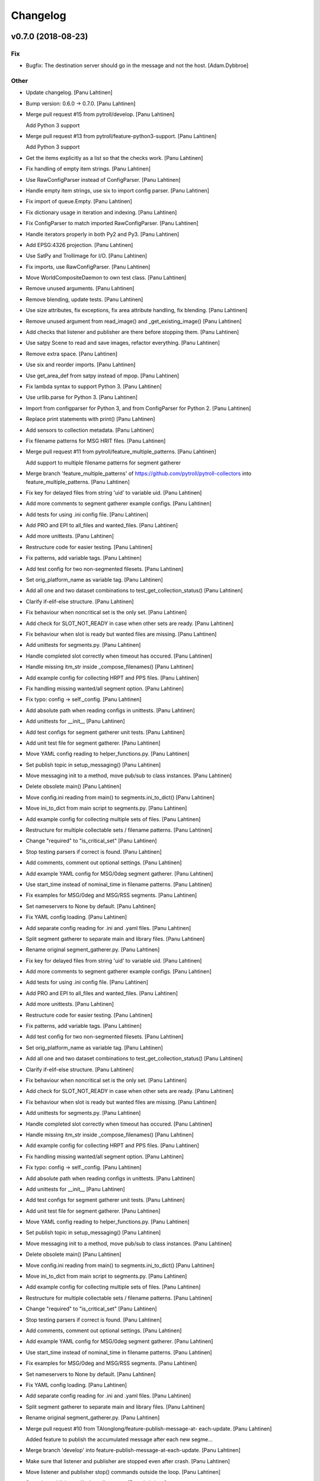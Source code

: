 Changelog
=========


v0.7.0 (2018-08-23)
-------------------

Fix
~~~
- Bugfix: The destination server should go in the message and not the
  host. [Adam.Dybbroe]

Other
~~~~~
- Update changelog. [Panu Lahtinen]
- Bump version: 0.6.0 → 0.7.0. [Panu Lahtinen]
- Merge pull request #15 from pytroll/develop. [Panu Lahtinen]

  Add Python 3 support
- Merge pull request #13 from pytroll/feature-python3-support. [Panu
  Lahtinen]

  Add Python 3 support
- Get the items explicitly as a list so that the checks work. [Panu
  Lahtinen]
- Fix handling of empty item strings. [Panu Lahtinen]
- Use RawConfigParser instead of ConfigParser. [Panu Lahtinen]
- Handle empty item strings, use six to import config parser. [Panu
  Lahtinen]
- Fix import of queue.Empty. [Panu Lahtinen]
- Fix dictionary usage in iteration and indexing. [Panu Lahtinen]
- Fix ConfigParser to match imported RawConfigParser. [Panu Lahtinen]
- Handle iterators properly in both Py2 and Py3. [Panu Lahtinen]
- Add EPSG:4326 projection. [Panu Lahtinen]
- Use SatPy and Trollimage for I/O. [Panu Lahtinen]
- Fix imports, use RawConfigParser. [Panu Lahtinen]
- Move WorldCompositeDaemon to own test class. [Panu Lahtinen]
- Remove unused arguments. [Panu Lahtinen]
- Remove blending, update tests. [Panu Lahtinen]
- Use size attributes, fix exceptions, fix area attribute handling, fix
  blending. [Panu Lahtinen]
- Remove unused argument from read_image() and _get_existing_image()
  [Panu Lahtinen]
- Add checks that listener and publisher are there before stopping them.
  [Panu Lahtinen]
- Use satpy Scene to read and save images, refactor everything. [Panu
  Lahtinen]
- Remove extra space. [Panu Lahtinen]
- Use six and reorder imports. [Panu Lahtinen]
- Use get_area_def from satpy instead of mpop. [Panu Lahtinen]
- Fix lambda syntax to support Python 3. [Panu Lahtinen]
- Use urllib.parse for Python 3. [Panu Lahtinen]
- Import from configparser for Python 3, and from ConfigParser for
  Python 2. [Panu Lahtinen]
- Replace print statements with print() [Panu Lahtinen]
- Add sensors to collection metadata. [Panu Lahtinen]
- Fix filename patterns for MSG HRIT files. [Panu Lahtinen]
- Merge pull request #11 from pytroll/feature_multiple_patterns. [Panu
  Lahtinen]

  Add support to multiple filename patterns for segment gatherer
- Merge branch 'feature_multiple_patterns' of
  https://github.com/pytroll/pytroll-collectors into
  feature_multiple_patterns. [Panu Lahtinen]
- Fix key for delayed files from string 'uid' to variable uid. [Panu
  Lahtinen]
- Add more comments to segment gatherer example configs. [Panu Lahtinen]
- Add tests for using .ini config file. [Panu Lahtinen]
- Add PRO and EPI to all_files and wanted_files. [Panu Lahtinen]
- Add more unittests. [Panu Lahtinen]
- Restructure code for easier testing. [Panu Lahtinen]
- Fix patterns, add variable tags. [Panu Lahtinen]
- Add test config for two non-segmented filesets. [Panu Lahtinen]
- Set orig_platform_name as variable tag. [Panu Lahtinen]
- Add all one and two dataset combinations to
  test_get_collection_status() [Panu Lahtinen]
- Clarify if-elif-else structure. [Panu Lahtinen]
- Fix behaviour when noncritical set is the only set. [Panu Lahtinen]
- Add check for SLOT_NOT_READY in case when other sets are ready. [Panu
  Lahtinen]
- Fix behaviour when slot is ready but wanted files are missing. [Panu
  Lahtinen]
- Add unittests for segments.py. [Panu Lahtinen]
- Handle completed slot correctly when timeout has occured. [Panu
  Lahtinen]
- Handle missing itm_str inside _compose_filenames() [Panu Lahtinen]
- Add example config for collecting HRPT and PPS files. [Panu Lahtinen]
- Fix handling missing wanted/all segment option. [Panu Lahtinen]
- Fix typo: config -> self._config. [Panu Lahtinen]
- Add absolute path when reading configs in unittests. [Panu Lahtinen]
- Add unittests for __init__ [Panu Lahtinen]
- Add test configs for segment gatherer unit tests. [Panu Lahtinen]
- Add unit test file for segment gatherer. [Panu Lahtinen]
- Move YAML config reading to helper_functions.py. [Panu Lahtinen]
- Set publish topic in setup_messaging() [Panu Lahtinen]
- Move messaging init to a method, move pub/sub to class instances.
  [Panu Lahtinen]
- Delete obsolete main() [Panu Lahtinen]
- Move config.ini reading from main() to segments.ini_to_dict() [Panu
  Lahtinen]
- Move ini_to_dict from main script to segments.py. [Panu Lahtinen]
- Add example config for collecting multiple sets of files. [Panu
  Lahtinen]
- Restructure for multiple collectable sets / filename patterns. [Panu
  Lahtinen]
- Change "required" to "is_critical_set" [Panu Lahtinen]
- Stop testing parsers if correct is found. [Panu Lahtinen]
- Add comments, comment out optional settings. [Panu Lahtinen]
- Add example YAML config for MSG/0deg segment gatherer. [Panu Lahtinen]
- Use start_time instead of nominal_time in filename patterns. [Panu
  Lahtinen]
- Fix examples for MSG/0deg and MSG/RSS segments. [Panu Lahtinen]
- Set nameservers to None by default. [Panu Lahtinen]
- Fix YAML config loading. [Panu Lahtinen]
- Add separate config reading for .ini and .yaml files. [Panu Lahtinen]
- Split segment gatherer to separate main and library files. [Panu
  Lahtinen]
- Rename original segment_gatherer.py. [Panu Lahtinen]
- Fix key for delayed files from string 'uid' to variable uid. [Panu
  Lahtinen]
- Add more comments to segment gatherer example configs. [Panu Lahtinen]
- Add tests for using .ini config file. [Panu Lahtinen]
- Add PRO and EPI to all_files and wanted_files. [Panu Lahtinen]
- Add more unittests. [Panu Lahtinen]
- Restructure code for easier testing. [Panu Lahtinen]
- Fix patterns, add variable tags. [Panu Lahtinen]
- Add test config for two non-segmented filesets. [Panu Lahtinen]
- Set orig_platform_name as variable tag. [Panu Lahtinen]
- Add all one and two dataset combinations to
  test_get_collection_status() [Panu Lahtinen]
- Clarify if-elif-else structure. [Panu Lahtinen]
- Fix behaviour when noncritical set is the only set. [Panu Lahtinen]
- Add check for SLOT_NOT_READY in case when other sets are ready. [Panu
  Lahtinen]
- Fix behaviour when slot is ready but wanted files are missing. [Panu
  Lahtinen]
- Add unittests for segments.py. [Panu Lahtinen]
- Handle completed slot correctly when timeout has occured. [Panu
  Lahtinen]
- Handle missing itm_str inside _compose_filenames() [Panu Lahtinen]
- Add example config for collecting HRPT and PPS files. [Panu Lahtinen]
- Fix handling missing wanted/all segment option. [Panu Lahtinen]
- Fix typo: config -> self._config. [Panu Lahtinen]
- Add absolute path when reading configs in unittests. [Panu Lahtinen]
- Add unittests for __init__ [Panu Lahtinen]
- Add test configs for segment gatherer unit tests. [Panu Lahtinen]
- Add unit test file for segment gatherer. [Panu Lahtinen]
- Move YAML config reading to helper_functions.py. [Panu Lahtinen]
- Set publish topic in setup_messaging() [Panu Lahtinen]
- Move messaging init to a method, move pub/sub to class instances.
  [Panu Lahtinen]
- Delete obsolete main() [Panu Lahtinen]
- Move config.ini reading from main() to segments.ini_to_dict() [Panu
  Lahtinen]
- Move ini_to_dict from main script to segments.py. [Panu Lahtinen]
- Add example config for collecting multiple sets of files. [Panu
  Lahtinen]
- Restructure for multiple collectable sets / filename patterns. [Panu
  Lahtinen]
- Change "required" to "is_critical_set" [Panu Lahtinen]
- Stop testing parsers if correct is found. [Panu Lahtinen]
- Add comments, comment out optional settings. [Panu Lahtinen]
- Add example YAML config for MSG/0deg segment gatherer. [Panu Lahtinen]
- Use start_time instead of nominal_time in filename patterns. [Panu
  Lahtinen]
- Fix examples for MSG/0deg and MSG/RSS segments. [Panu Lahtinen]
- Set nameservers to None by default. [Panu Lahtinen]
- Fix YAML config loading. [Panu Lahtinen]
- Add separate config reading for .ini and .yaml files. [Panu Lahtinen]
- Split segment gatherer to separate main and library files. [Panu
  Lahtinen]
- Rename original segment_gatherer.py. [Panu Lahtinen]
- Merge pull request #10 from TAlonglong/feature-publish-message-at-
  each-update. [Panu Lahtinen]

  Added feature to publish the accumulated message after each new segme…
- Merge branch 'develop' into feature-publish-message-at-each-update.
  [Panu Lahtinen]
- Make sure that listener and publisher are stopped even after crash.
  [Panu Lahtinen]
- Move listener and publisher stop() commands outside the loop. [Panu
  Lahtinen]
- Stop also publisher at KeyboardInterrupt. [Panu Lahtinen]
- Add GDAL as optional reader (needed for LA mode images) [Panu
  Lahtinen]
- Rename GOES-R to GOES-16. [Panu Lahtinen]
- Update result images. [Panu Lahtinen]
- Prepare to check also LA mode images, check that image shapes match.
  [Panu Lahtinen]
- Make it possible to use both RGBA and LA mode images. [Panu Lahtinen]
- Merge branch 'develop' of github.com:pytroll/pytroll-collectors into
  develop. [Adam.Dybbroe]
- Merge branch 'develop' of https://github.com/pytroll/pytroll-
  collectors into develop. [Panu Lahtinen]
- Try to import get_area_def from satpy.resample, fallback to mpop if
  not found. [Panu Lahtinen]
- Fix missing orbit number in NOAA-20 messages. [Adam.Dybbroe]
- Remove redundant check for server. [Adam.Dybbroe]
- Bugfix, remove pdb! [Adam.Dybbroe]
- Bugfix JPSS-1, and handle inconsistent url's from new 2met.
  [Adam.Dybbroe]
- Bugfix - messages from new 2met on Merlin. [Adam.Dybbroe]
- Allow url with the ip-adress in addition to host name. [Adam.Dybbroe]
- Add support for the new scisys dispatching messages. [Martin Raspaud]
- Need to check if last file was added to the area. Else message where
  sent each time a new file arrived even if the area was not updated.
  [Trygve Aspenes]
- Added handeling of service and providing server. [Trygve Aspenes]
- Added feature to publish the accumulated message after each new
  segment is received. Eg when collecting EARS ascat bufr data. [Trygve
  Aspenes]
- Merge pull request #9 from pytroll/develop. [Panu Lahtinen]

  Merge develop to master


v0.6.0 (2017-12-08)
-------------------

Fix
~~~
- Bugfix: yaml config reading. [Adam.Dybbroe]

Other
~~~~~
- Update changelog. [Panu Lahtinen]
- Bump version: 0.5.1 → 0.6.0. [Panu Lahtinen]
- Merge pull request #8 from TAlonglong/develop. [Panu Lahtinen]

  Develop
- Bin/geo_gatherer.py possible to configure services used with
  ListenerContainer. Possible config of providing_server, skipping all
  messages not from the providing-server. [Trygve Aspenes]
- Bin/cat.py possible to configure service used with Subscribe. [Trygve
  Aspenes]
- Merge remote-tracking branch 'upstream/develop' into develop. [Trygve
  Aspenes]
- Pytroll_collectors/trigger.py propagate nameserver into the system.
  [Trygve Aspenes]
- Bin/gatherer.py handling nameserver. [Trygve Aspenes]
- Pytroll_collectors/region_collector.py if tle_platform_name in
  metadata use this as platform name. Need to introduce this to handle
  when TLE platform name differs form given platform name. [Trygve
  Aspenes]
- Pytroll_collectors/region_collector.py adding end_time based on
  start_time and duration of not given. [Trygve Aspenes]
- Merge pull request #7 from pytroll/feature-listener-port. [Panu
  Lahtinen]

  Expose listener addresses to segment gatherer
- Set PPP_CONFIG_DIR in setup.py, not in unit test. [Panu Lahtinen]
- Catch NoOptionError for area definition, as it's not required for PIL
  images. [Panu Lahtinen]
- Fix areaname. [Panu Lahtinen]
- Add areas.def and mpop.cfg files. [Panu Lahtinen]
- Set PPP_CONFIG_DIR. [Panu Lahtinen]
- Use mpop built-in area. [Panu Lahtinen]
- Fix tests: add milliseconds to start and end times. [Panu Lahtinen]
- Make excluded_satellite_list kwarg. [Panu Lahtinen]
- Fix typo in error message. [Panu Lahtinen]
- Comment out extra listener addresses. [Panu Lahtinen]
- Add required "tcp://"s to example config. [Panu Lahtinen]
- Revert renaming: "nameserver" back to "nameservers" [Panu Lahtinen]
- Expose listener addresses, publish_port and rename nameservers to
  nameserver. [Panu Lahtinen]
- Bugfix, take care of tenths of seconds in RDR filename. [Adam.Dybbroe]
- Bugfix list of excluded satellites, default is an empty list.
  [Adam.Dybbroe]
- Bugfix. [Adam.Dybbroe]
- Add debug message. [Adam.Dybbroe]
- Prepare for JPSS-1 and add platform exlude list. [Adam.Dybbroe]
- Bugfix. [Adam.Dybbroe]
- Change to use yaml configuration file, and add post-hook (e.g for
  nagios monitoring) [Adam.Dybbroe]
- Copy file fisrt to a temporary filename, then move it to the correct
  name on the same directory. [Adam.Dybbroe]
- More debug info. [Adam.Dybbroe]
- Add zipcollector runner. [Adam.Dybbroe]
- Check that next_img is not None before trying to use it. [Panu
  Lahtinen]
- Retry reading image once after 5 s wait. [Panu Lahtinen]
- Merge pull request #6 from pytroll/feature-wrapping-crop. [Panu
  Lahtinen]

  Add cropping for areas wrapping around from right edge to left edge
- Add cropping for areas wrapping around from right edge to left edge.
  [Panu Lahtinen]
- Merge pull request #5 from pytroll/feature_no_memory_cache. [Panu
  Lahtinen]

  Do not cache overlays in memory
- Do not cache overlays in memory. [Panu Lahtinen]
- Merge pull request #4 from pytroll/feature_publishercontainer. [Panu
  Lahtinen]

  Feature publisher
- Add published message to log when file is written. [Panu Lahtinen]
- Use NoisyPublisher directly. [Panu Lahtinen]
- Stop compositor daemon. [Panu Lahtinen]
- Add new message settings. [Panu Lahtinen]
- Remove obsolete and unused file. [Panu Lahtinen]
- Use posttroll.publish.PublisherContainer for sending messages. [Panu
  Lahtinen]
- Fix comparison of parsed filename parts. [Panu Lahtinen]

  The comparison was made incorrectly against the class attribute, not
  local variable



v0.5.1 (2017-04-06)
-------------------
- Update changelog. [Panu Lahtinen]
- Bump version: 0.5.0 → 0.5.1. [Panu Lahtinen]
- Add Python3 configparser, try to get log config from a file. [Panu
  Lahtinen]
- Handle "ValueError: corrupted page" when reading TIFF images. [Panu
  Lahtinen]


v0.5.0 (2017-03-22)
-------------------
- Update changelog. [Panu Lahtinen]
- Bump version: 0.4.0 → 0.5.0. [Panu Lahtinen]
- Fix crop tuple. [Panu Lahtinen]
- Fix cropping. [Panu Lahtinen]
- Add UID and URI to sent message. [Panu Lahtinen]
- Compose topic. [Panu Lahtinen]
- Log sent message. [Panu Lahtinen]
- Fix format. [Panu Lahtinen]
- PEP8. [Panu Lahtinen]
- Fix publisher name. [Panu Lahtinen]
- Add message settings. [Panu Lahtinen]
- Add message sending for saved global mosaics. [Panu Lahtinen]
- Add function for sending messages. [Panu Lahtinen]
- Merge branch 'develop' of https://github.com/pytroll/pytroll-
  collectors into develop. [Panu Lahtinen]
- Merge pull request #3 from pytroll/feature-check-local-files. [Panu
  Lahtinen]

  Check presence of local files when a new slot is initialised in segment-gatherer
- Update timeout when checking segments on disk. [Martin Raspaud]
- Fix setup.cfg to require python-pillow. [Martin Raspaud]
- Add checking for locally received files in segment gatherer. [Martin
  Raspaud]
- Move crop area adjustment inside None check. [Panu Lahtinen]
- Delete image object after it is not used anymore. [Panu Lahtinen]
- Add option for garbage collection to config example. [Panu Lahtinen]
- Add optional garbage collection to image scaler. [Panu Lahtinen]
- Pass logger to create_world_composite and add log messages. [Panu
  Lahtinen]
- Clarify log messages. [Panu Lahtinen]
- Fix logger call. [Panu Lahtinen]
- Force garbage collection after each handled message. [Panu Lahtinen]


v0.4.0 (2017-03-15)
-------------------
- Update changelog. [Panu Lahtinen]
- Bump version: 0.3.0 → 0.4.0. [Panu Lahtinen]
- Use self.time_name when checking for existing files. [Panu Lahtinen]
- Add log message with check pattern. [Panu Lahtinen]
- Set composite as wildcard when searching for existing files. [Panu
  Lahtinen]
- PEP8 logging syntax. [Panu Lahtinen]
- Handle missing 'tags' [Panu Lahtinen]
- Add return which was missing. [Panu Lahtinen]
- Convert read TIFF image to PIL image object. [Panu Lahtinen]
- Use mpop.imageo.formats.tifffile.imread() to read TIFF images. [Panu
  Lahtinen]
- Move call to _tidy_platform_name() to correct place. [Panu Lahtinen]
- Add missing parameter name. [Panu Lahtinen]
- Set execute bit. [Panu Lahtinen]
- Merge pull request #2 from pytroll/feature_scale_image. [Panu
  Lahtinen]

  Feature scale image
- Fix updating existing image, split parts to new functions. [Panu
  Lahtinen]

  - use the mode of the new image
  - fix masking
  - use fill_value to create values for new alpha channel for the old image
    if mode changes from L to LA or from L or RGB to RGBA
  - add enough channels if the existing image had fewer than the new one
  - remove "obsolete" channels if channel number is reduced

- Test all combinations of updating L, LA, RGB and RGBA images. [Panu
  Lahtinen]
- Fix updating existing image. [Panu Lahtinen]

  - use the mode of the new image
  - fix masking
  - add enough channels if the existing image had fewer than the new one
  - use fill_value to create values for new alpha channel if mode changes
    from L to LA or from L or RGB to RGBA

- Enhance test_update_existing_image. [Panu Lahtinen]
- Fix and adjust many things. [Panu Lahtinen]

  - fix image updating
  - change static_image_fname to static_image_fname_pattern
  - use tuples as fill_value
  - fix filename composing
  - fix reading fill_value, compression and blocksize from config

- Use assertIsNone(), fix fill_values. [Panu Lahtinen]
- Adjust static image option name, fix default of fill_value. [Panu
  Lahtinen]
- Add checks for area definition availability. [Panu Lahtinen]
- Add new config options. [Panu Lahtinen]
- Fix time_name handling, expose more settings, fix saving. [Panu
  Lahtinen]

   - add save settings
   - find the correct name for the "nominal time"
   - adjust in_pattern and out_pattern to use the same time_name as incoming
     message
   - use save_image instead of direct img.save()

- Add check for GSHHS_DATA_ROOT environment variable. [Panu Lahtinen]
- Add pycoast as requirement. [Panu Lahtinen]
- Install pycoast. [Panu Lahtinen]
- Remove obsolete config, add TODO. [Panu Lahtinen]
- Install Pillow and trollsift. [Panu Lahtinen]
- Add example config for scale_images.py. [Panu Lahtinen]
- Copy image before modifying, catch AttributeError when reading fonts.
  [Panu Lahtinen]
- Fix looping in save_images, don't join out_dir and out_pattern when
  reading config, fix _check_existing() [Panu Lahtinen]
- Fix filenames, parse from basename, more tests for ImageScaler class.
  [Panu Lahtinen]
- Import test_image_scaler. [Panu Lahtinen]
- Fix out_patterns. [Panu Lahtinen]
- Add an empty image for testing ImageScaler. [Panu Lahtinen]
- Change file patterns and areaname. [Panu Lahtinen]
- Require postroll 1.3.0 or later. [Panu Lahtinen]
- Fix existing_fname_parts, fix listener queue name, fix in_pattern.
  [Panu Lahtinen]
- Add more test requirements. [Panu Lahtinen]
- Add tests for ImageScaler class. [Panu Lahtinen]
- Add another section for testing crops/sizes/tags. [Panu Lahtinen]
- Add better filename patterns. [Panu Lahtinen]
- Remove unnecessary self.subject arguments, adjust raised errors. [Panu
  Lahtinen]
- Move public methods before privates. [Panu Lahtinen]
- Add section for testing ImageScaler class. [Panu Lahtinen]
- Fix _get_bool(), fix config item names. [Panu Lahtinen]
- Add a function to get config value with a default value as backup.
  [Panu Lahtinen]
- Remove unused comment. [Panu Lahtinen]
- Update TODO. [Panu Lahtinen]
- Change text_location to differenve value as default. [Panu Lahtinen]
- Read defaults from the module. [Panu Lahtinen]
- Change values so that they are not the same as defaults. [Panu
  Lahtinen]
- Continue refactoring. [Panu Lahtinen]

  - add default values for config items in a dict
  - remove many try-excepts
  - handle mandatory config items in a method
  - move parsing of crops, sizes and tags to methods
  - rename "use_platform_name_hack" to "tidy_platform_name" and make it a method
  - use default dictionary for _get_text_settings()
  - replace config.getint() with int(config.get())
  - replace config.getbool() with own method

- Fix "font" to "font_name" [Panu Lahtinen]
- Add tests for read_image() and update_existing_image() [Panu Lahtinen]
- Use copies of the images, add tests for add_image_as_overlay. [Panu
  Lahtinen]
- Check overlay validitu, raise ValueError for invalid, handle error.
  [Panu Lahtinen]
- Add tests for adjust_img_mode_for_text(), add placeholder tests for
  untested functions. [Panu Lahtinen]
- Fix test name, fix correct value. [Panu Lahtinen]
- Add more tests for different text/bg color settings. [Panu Lahtinen]
- Shorten lines. [Panu Lahtinen]
- Convert to RGB(A) only if text color dictates so. [Panu Lahtinen]
- Remove unnecessary if-elses, as bg_extra_width defaults to 0 not None.
  [Panu Lahtinen]
- Add tests for text and background color box locations. [Panu Lahtinen]
- Move text location calculation to separate functions. [Panu Lahtinen]
- Add test for _is_rgb_color. [Panu Lahtinen]
- Add a function to convert image mode suitable for the text. [Panu
  Lahtinen]
- Add test for _get_font() [Panu Lahtinen]
- Make a function to get font. [Panu Lahtinen]
- Add config parser and tests for _get_text_settings() and _add_text()
  [Panu Lahtinen]
- Change default value from None to 0. [Panu Lahtinen]
- Add config file with text related test settings. [Panu Lahtinen]
- Add static font that can be used in tests. [Panu Lahtinen]
- Move saving of staticly named images to a function. [Panu Lahtinen]
- Rename latest_composite_image to static_image_fname. [Panu Lahtinen]
- Remove exception handling, add filename as kwarg to
  self._update_existing_img() [Panu Lahtinen]
- Add text based on the image type, use single save command. [Panu
  Lahtinen]
- Add interface funtion self._add_text() to add_text() [Panu Lahtinen]
- Move updating of existing image to self._update_existing_img() [Panu
  Lahtinen]
- Add unit tests for resize_image() [Panu Lahtinen]
- Move image resizing to a separate function. [Panu Lahtinen]
- Add tests for crop_image() [Panu Lahtinen]
- Check crop limits, fix name of the returned image. [Panu Lahtinen]
- Move image crop to a separate function. [Panu Lahtinen]
- Add tests for save_image() [Panu Lahtinen]
- Convert only to GeoImage if adef and time_slot are given. [Panu
  Lahtinen]
- Add first unittests for those functions that are more or less
  finalized. [Panu Lahtinen]
- Refactor. [Panu Lahtinen]

  - move config items to class attributes
  - split run() to several smaller functions

- Move shape file environment variable to image_scaler.py. [Panu
  Lahtinen]
- Add tests for image_scaler. [Panu Lahtinen]
- Move functionality to pytroll_collectors.image_scaler. [Panu Lahtinen]
- Initial commit for the library part of scale_images. [Panu Lahtinen]
- Initial version of image scaler. [Panu Lahtinen]
- Merge pull request #1 from TAlonglong/develop. [Panu Lahtinen]

  bin/cat.py if publish_topic is given in config, replace topic
- Bin/segment_gatherer.py remove diff newline. [Trygve Aspenes]
- Bin/segment_gatherer.py Go back to similar handleing as original.
  [Trygve Aspenes]
- Bin/segment_gatherer.py dont need the msg handeling here as it is
  already done. [Trygve Aspenes]
- Fixed conflict. [Trygve Aspenes]
- Bin/segment_gatherer.py fixed _init... and process to avoid
  overwriting end_time with data parsed anew from filename. [Trygve
  Aspenes]
- Bin/cat.py if publish_topic is given in config, replace topic. [Trygve
  Aspenes]


v0.3.0 (2017-01-18)
-------------------
- Update changelog. [Panu Lahtinen]
- Bump version: 0.2.0 → 0.3.0. [Panu Lahtinen]
- Merge branch 'develop' of https://github.com/pytroll/pytroll-
  collectors into develop. [Panu Lahtinen]
- Make sure that end_time > start_time. [Martin Raspaud]
- Take preference on data in message over what's parsed from the
  filename. [Panu Lahtinen]

  Fixes eg. end time for EARS/VIIRS data

- Fix syntax error. [Panu Lahtinen]
- Make sure that the sensor names are in an iterable. [Panu Lahtinen]
- Add try-except around deletion of unnecessary tags. [Panu Lahtinen]
- Use full pattern, not EPI specific. [Panu Lahtinen]
- Remove confusing - and unusable - config files. [Panu Lahtinen]
- Add examples for different Metop Level-0 files. [Panu Lahtinen]
- Add example for collecting HRPT L0 files for AAPP. [Panu Lahtinen]
- Add a possibility to have a time range for files belonging to the same
  time slot. [Panu Lahtinen]
- Collect all instruments, not only the one in latest received message.
  [Panu Lahtinen]
- Update changelog. [Panu Lahtinen]
- Bump version: 0.1.1 → 0.2.0. [Panu Lahtinen]
- Add check for listener's output queue name. [Panu Lahtinen]


v0.1.1 (2016-11-16)
-------------------

Fix
~~~
- Bugfix: granule metadata is now copied and not shared amoung
  collectors. [Martin Raspaud]
- Bugfix: process instead of process_message. [Adam.Dybbroe]

Other
~~~~~
- Update changelog. [Panu Lahtinen]
- Bump version: 0.1.0 → 0.1.1. [Panu Lahtinen]
- Fix typo in import. [Panu Lahtinen]
- Fix listener's queue name. [Panu Lahtinen]
- Try to use miniconda. [Panu Lahtinen]
- Adjust scipy pip install command. [Panu Lahtinen]
- Add scipy as test requirement. [Panu Lahtinen]
- Use pip instead of apt-get for installing scipy. [Panu Lahtinen]
- Add pykdtree as install requirement. [Panu Lahtinen]
- Fix URLs. [Panu Lahtinen]
- Try testing with "python setup.py test" instead of coverage. [Panu
  Lahtinen]
- Add watchdog as install and test requirement. [Panu Lahtinen]
- Add required packages also for tests_require list. [Panu Lahtinen]
- Python 2.6 compatibility, autopep8. [Panu Lahtinen]
- Fix coverage command. [Panu Lahtinen]
- Fix coverage command. [Panu Lahtinen]
- Moved from trollduction.producer. [Panu Lahtinen]
- Add a note about helper functions. [Panu Lahtinen]
- Initial commit. [Panu Lahtinen]
- Move/copy from trollduction. [Panu Lahtinen]
- Initial commit. [Panu Lahtinen]
- Initial commit. [Panu Lahtinen]
- Adjust imports to pytroll-collectors. [Panu Lahtinen]
- Copy needed functions from trollduction to remove dependency. [Panu
  Lahtinen]
- Add execute bit. [Panu Lahtinen]
- Remove duplicates. [Panu Lahtinen]
- Merge branch 'feature_reorganize' [Panu Lahtinen]
- Move files to proper places. [Panu Lahtinen]
- Collect files for pytroll-collectors. [Panu Lahtinen]
- Add emacs temp files. [Panu Lahtinen]
- Merge branch 'master' of https://github.com/pytroll/pytroll-
  collectors. [Panu Lahtinen]
- Initial commit. [Panu Lahtinen]
- Pep8. [Adam.Dybbroe]
- Add the min_length config option for catter. [Martin Raspaud]
- Add missing colon. [Panu Lahtinen]
- Prevent "ValueError: max() arg is an empty sequence" for equal sets,
  add more information on logging these occurences. [Panu Lahtinen]
- Fix intendation error. [Panu Lahtinen]
- Add a function that checks swath completeness, clearer log messages.
  [Panu Lahtinen]
- Bug in region collector printout. [Martin Raspaud]
- Change timeout in gatherer when last granule is not arriving last.
  [Martin Raspaud]
- Merge branch 'develop' of https://github.com/mraspaud/trollduction
  into develop. [Panu Lahtinen]

  Conflicts:
  	trollduction/collectors/trigger.py
  	trollduction/producer.py

- Bugfix. publish_topic added as a keyword argument to WatchDogTrigger.
  [Adam.Dybbroe]
- Merge branch 'develop' into my-new-aapp-runner. [Adam.Dybbroe]

  Conflicts:
  	trollduction/collectors/trigger.py

- Bugfix. [Adam.Dybbroe]
- Merge branch 'feature-trollstalker2' into my-new-aapp-runner.
  [Adam.Dybbroe]

  Conflicts:
  	trollduction/collectors/trigger.py

- Make sure that l2processor doesn't hang on crash. [Panu Lahtinen]
- Fixed incorrect function names in PostTrollTrigger. [Panu Lahtinen]
- Merge branch 'feature-trollstalker2' into develop. [Adam.Dybbroe]

  Conflicts:
  	trollduction/collectors/trigger.py

- Merge branch 'develop' into feature-trollstalker2. [Adam.Dybbroe]

  Conflicts:
  	trollduction/collectors/trigger.py

- First iteration of the trollstalker rewrite. [Martin Raspaud]
- Merge branch 'feature_area_msg' into develop. [Panu Lahtinen]

  Conflicts:
  	trollduction/collectors/region_collector.py
  	trollduction/producer.py
  	trollduction/xml_read.py

- Fixes for logging (PEP8) [Panu Lahtinen]
- For inbound messages where type is collection, check if the area
  matches to the configured area. Also some cleanup for PEP8. [Panu
  Lahtinen]
- Making landscape happier. [Panu Lahtinen]
- Config option "publish_topic" for setting custom topic for published
  messages by gatherer. [Panu Lahtinen]
- Replace the corner estimation in region_collector with trollsched's
  routines. [Martin Raspaud]
- Try bug fixing debug printout... [Adam Dybbroe]
- Gatherer: add the possibility to choose which observer is being used.
  [Martin Raspaud]
- Fix multiple Thread inheritance. [Martin Raspaud]
- Mock out entire watchdogtrigger on importerror. [Martin Raspaud]
- Mock watchdog if not present. [Martin Raspaud]
- Catch importerrors when watchdog is imported. [Martin Raspaud]
- Add the collector __init__.py. [Martin Raspaud]
- Move gatherer to bin. [Martin Raspaud]
- Fix gatherer and regioncollector for new metadata and npp granules.
  [Martin Raspaud]
- Add PostTrollTrigger to triggers. [Martin Raspaud]
- Logging and argparsing in catter. [Martin Raspaud]
- Remove hardcoded link to configuration files. [Martin Raspaud]
- Granule handling, first commit. [Martin Raspaud]

  * Region collection is implemented.
  * catter cats the low level data.



v1.1.0 (2016-11-01)
-------------------
- Update changelog. [Panu Lahtinen]
- Bump version: 1.0.1 → 1.1.0. [Panu Lahtinen]
- Allow Travis to fail with Python 2.6. [Panu Lahtinen]
- Merge branch 'develop' of https://github.com/pytroll/trollduction into
  develop. [Panu Lahtinen]
- Add bump and changelog config files. [Martin Raspaud]
- Add bumversion config. [Panu Lahtinen]
- Fix version string. [Panu Lahtinen]
- Use actual files for scisys testing. [Martin Raspaud]
- Use localhost for network tests on travis. [Martin Raspaud]
- Add unittests for producer's url tools, and fix associated bug.
  [Martin Raspaud]
- Beautify producer.py. [Martin Raspaud]
- Fix scisys receiver tests. [Martin Raspaud]
- Reorganize imports. [Martin Raspaud]
- Allow leading zeros on segment numbers. [Martin Raspaud]
- Merge pull request #20 from pytroll/smhiprod. [Panu Lahtinen]

  changes to aapp and pps running
- Merge branch 'develop' into smhiprod. [Adam.Dybbroe]
- Merge pull request #19 from khunger/feature-muliple-area-elements-
  same-id. [Panu Lahtinen]

  Allow muliple area elements with same id in config
- Unit test for duplicate areas in product config. [Christian Kliche]
- Allow muliple area elements with same id in config. [Christian Kliche]

  To support products within same areas assigned to different
  l2processor instances, it must be possible to use area elements
  with same id but different process_number attribute.

- Fix "test_requires" to "tests_require" [Panu Lahtinen]
- Merge pull request #18 from khunger/feature-write-options. [Panu
  Lahtinen]

  Feature write options
- Product config with subnodes in common section. [Christian Kliche]

  ```
      <common>
  	...
          <!-- Default parameters for the file writers.
              All items listed in <format_params> will be as well forwarded
              to custom writers (like NinJoTiff)
              as a dictionary named "writer_options".
             -->
          <format_params>
              <nbits>8</nbits>
              <fill_value_subst>1</fill_value_subst>
          </format_params>

      </common>
  ```

- Fixed python 2.6 compatibility and formatting. [Christian Kliche]
- Added example for format-options in product config. [Christian Kliche]
- Fixed indention bug. [Christian Kliche]
- Use writer_options dict parameter for saving. [Christian Kliche]

  Uses new functionality as implented in mpop feature-writer-options

- Merge pull request #17 from khunger/feature-create-scene-with-end-
  time. [Panu Lahtinen]

  Use end_time if available for creating scene
- Use end_time if available for creating scene. [Christian Kliche]

  If "end_time" was found in posttroll message (created by trollstalker),
  the tuple (time, end_time) is used to create the scene. This is necessary
  to read all segments of an Himawari8 dataset.

- Do not block reprocessing of same scene if failed in AAPP.
  [Adam.Dybbroe]
- Run pps with date and time arguments for all satellites, not only
  Terra/Aqua. [Adam.Dybbroe]
- Merge branch 'develop' into smhiprod. [Adam.Dybbroe]

  Conflicts:
  	trollduction/producer.py

- Bump up version number. [Adam.Dybbroe]
- Pep8. [Adam.Dybbroe]
- Merge branch 'develop' of github.com:pytroll/trollduction into
  develop. [Adam.Dybbroe]
- Make a copy of object before manipulating it in producer. [Martin
  Raspaud]
- Cleanup producer.py. [Martin Raspaud]
- Fix save retry to pass the same parameters as the first time. [Martin
  Raspaud]
- Adapt to new EUMETCast SST file names with less info. [Adam.Dybbroe]
- In log files print platform and orbit number to idnetify scene.
  [Adam.Dybbroe]

  Passing the job-dict and the key to the worker was needed.

- Merge pull request #16 from khunger/feature-file-format-params. [Panu
  Lahtinen]

  Support for format parameters in file config
- Support for format parameters in file config. [Christian Kliche]

  The DataWriter was modified to support additional parameters for
  the file format specified with the attribute "format" of the file
  node. A new xml node "format_params" has to be inserted after the
  file name.
  Example:
  <file format="mpop.imageo.formats.ninjotiff">
      METEOSAT_EUROPA_GESAMT_RGB-Staub_nqeuro3km_{time:%Y%m%d%H%M}_ninjo.tif
      <format_params>
          <ninjo_product_name>abc</ninjo_product_name>
          ...
          <nbits>16</nbits>
      </format_params>
  </file

- Merge pull request #15 from khunger/feature-composite-with-params.
  [Panu Lahtinen]

  Feature composite with params
- Add example for parametrized composites. [Christian Kliche]
- Support for parametrized composites. [Christian Kliche]

  The product configuration can be modified to allow
  parametrized composites:
  <product id="sample_comp" name="my_sample">
    <composite_params>
      <param1>[0.0, 0.3, 0.0]</param1>
      <paramX>None</paramX>
      ..
    </composite_params>
    <file>sample.tif</file>
  </product>

- Merge pull request #14 from khunger/fix-sourceuri-and-create-dir.
  [Panu Lahtinen]

  Added missing arg. source_uri, ensure dir exists
- Added missing arg. source_uri, ensure dir exists. [Christian Kliche]
- Merge pull request #13 from khunger/feature-l2proc-area-processnum.
  [Panu Lahtinen]

  Share product_config between multiple l2processors
- Share product_config between multiple l2processors. [Christian Kliche]

  Allows to assign certain areas in product_config.xml to parallel running l2processor instances.

  Configuration steps:
  1. Start l2processor with additional argument "-N <PROCNUM>" (PROCNUM should be an int value, i.e. 0, 1,...).
  2. Add attribute "process_num" to <area> elements in product_config.xml to assign l2processor instance to an area that it should process.
  3. If the logger.ini should be shared between l2processor instances, use "%PROCNUM%" in configured log filenames. It will be replaced by the assigned PROCNUM at runtime when l2processor starts.

- Merge pull request #12 from khunger/feature-wait-for-channel. [Panu
  Lahtinen]

  Feature wait for channel
- Added example for "wait_for_channel" [Christian Kliche]
- Waiting for existence of file before loading chan. [Christian Kliche]

  for example:

  [l2processor]
  ...
  wait_for_channel_CloudType = /data/IN/NWCSAF/SAFNWC_MSG3*{time:%Y%m%d%H%M}*|120|10
  ...

  Before loading channel "CloudType", l2processor waits until a file matching the pattern exists. "120" denotes an timeout in seconds after that an error is thrown. "10" means, wait for another 10 seconds when file was found.

- Merge pull request #11 from khunger/feature-dwd-vza. [Panu Lahtinen]

  Added binding for DWD ViewZenithAngleManager
- Added binding for DWD ViewZenithAngleManager. [Christian Kliche]
- Merge pull request #10 from khunger/feature-nameserver-definition.
  [Panu Lahtinen]

  Another fix for handling missing nameservers param
- Another fix for handling missing nameservers param. [Christian Kliche]
- Merge pull request #9 from khunger/feature-nameserver-definition.
  [Panu Lahtinen]

  Nameserver definition for stalker, segment_gatherer + l2processor
- Fixed NoOpt handling for nameservers param. [Christian Kliche]
- Nameserver definition for stalker, seggath + l2pro. [Christian Kliche]

  New parameter in configuration file. i.e.:

  nameservers=localhost

  It defines the nameserver hosts to register publishers of trollstalker, segment_gatherer and l2processorWARNING:
  If nameservers option is set, address broadcasting via multicasting is not used any longer.
  The corresponding nameserver has to be started with command line option "--no-multicast".

- Merge pull request #8 from khunger/feature-trollstalker-temporal-
  align. [Panu Lahtinen]

  Stalker support for custom variables
- Stalker support for custom variables. [Christian Kliche]

  especially for Datetime format spec with temporal alignment

  Support for format specifications like {start_time:%Y%m%d%H%M%S|align(5)}
  to ceil/round a datetime to a multiple of a timedelta.
  Useful to equalize small time differences in name of files belonging to the same timeslot
  The first parameter represents the difference between timeslots in minutes.

  Example config:

  [trollstalker]
  ...
  var_gatherer_time={time:%Y%m%d%H%M|align(15)}
  ...
  This creates a new posttroll message dict entry "gatherer_time" with a datetime object ceiled
  to 15 minutes intervals.

  align(5):
  17:10:58 -> 17:10:00
  17:03:00 -> 17:00:00
  16:59:00 -> 16:55:00

  align(15):
  16:59:00 -> 16:45:00

  When called with two arguments, the second denote a kind of offset subtracted before ceiling (default: 0).

  align(15,-2):
  16:59:00 -> 17:00:00

  align(15,2):
  17:16:00 -> 17:00:00

  When called with three arguments, the specified number of intervals (defined by argument 1) will be added to
  the result.

  align(15,0,1):
  16:59:00 -> 17:00:00

  align(15,0,2):
  16:59:00 -> 17:15:00

  align(15,0,-1):
  16:59:00 -> 16:30:00

- Merge branch 'master' into develop. [Martin Raspaud]
- Merge branch 'develop' [Martin Raspaud]
- Merge pull request #3 from mraspaud/revert-2-zero_coverage. [Panu
  Lahtinen]

  Revert "Zero coverage"
- Revert "Zero coverage" [Panu Lahtinen]
- Merge pull request #2 from mraspaud/zero_coverage. [Panu Lahtinen]

  Merging zero coverage functionality to develop branch
- Bump version to provoke upgrade of buggy 1.0.0 releases at smhi.
  [Adam.Dybbroe]


v1.0.1 (2016-06-18)
-------------------
- Cosmetics only. [Adam.Dybbroe]


v1.0.0 (2016-06-15)
-------------------

Fix
~~~
- Bugfix: log-error message text. [Adam.Dybbroe]
- Bugfix: copy incoming message data. [Adam.Dybbroe]
- Bugfix: typo. [Martin Raspaud]
- Bugfix: check_uri now checks ip or hostname, not netloc.
  [Adam.Dybbroe]
- Bugfix: granule metadata is now copied and not shared amoung
  collectors. [Martin Raspaud]
- Bugfix: don't return from the group loop, just continue if the area is
  irrelevant. [Martin Raspaud]
- Bugfix: process instead of process_message. [Adam.Dybbroe]
- Bugfix: More robust in case where input file is not present.
  [Adam.Dybbroe@smhi.se]
- Bugfix: Fix correct call syntax to AAPP script. [Adam.Dybbroe]
- Bugfix: rename pps_runner package to nwcsafpps_runner.
  [Adam.Dybbroe@smhi.se]
- Bugfix: get_area_def_names is now returning the correct amount of
  areas. [Martin Raspaud]

Other
~~~~~
- Update changelog. [Martin Raspaud]
- Bump version: 0.2.0 → 1.0.0. [Martin Raspaud]
- Use globify instead of compose for more genericity with variable-timed
  files. [Panu Lahtinen]
- Add support to configuring search radius for nearest neighbour
  interpolation. [Panu Lahtinen]
- Add config examples for projection method selection and search radius
  definition for nearest neighbour interpolation. [Panu Lahtinen]
- Remove empty subscripe topics. [Adam.Dybbroe]
- Handle non-satellite scene messages. [Adam.Dybbroe]
- Merge branch 'develop' of github.com:pytroll/trollduction into
  develop. [Adam.Dybbroe]
- Add the (publish) 'port' as a possible option for trollduction.cfg.
  [Martin Raspaud]
- Merge pull request #7 from
  khunger/gatherer_without_hardcoded_segment_digits. [Panu Lahtinen]

  Removed hardcoded 6-digits segment substrings
- Removed hardcoded 6-digits segment substrings. [Christian Kliche]

  Some filenames differ from formerly implemented 6-digit scheme.

  i.e . Himawari8 files are named like IMG_DK01IR1_201604291009_010 (segment "010")

  The configured pattern must be adjusted to handle both cases. For example {segment:0>6s} for 6 digits
  and {segment:0>3s} for 3 digits.

- Avoid using tempfiles when linking. [Martin Raspaud]

  os.link can't work on an existing file.

- Merge pull request #6 from khunger/feature-seggath-premature-publish.
  [Panu Lahtinen]

  Support for "pre-mature" publishing
- Fixed typo. [Christian Kliche]

  Replaced constant name SLOT_OBSOLUTE_TIMEOUT by SLOT_OBSOLETE_TIMEOUT

- Support for pre-mature publishing. [Christian Kliche]

  New configuration parameter num_files_premature_publish to define
  a number of received files after that an event will be published
  although there are still some missing files. After publishing such
  event, the segment gatherer still waits for further file messages
  for this timeslot.

- Close files after saving. [Martin Raspaud]
- Fix the temporary file permissions. [Martin Raspaud]
- Save files through a temporary name first. [Martin Raspaud]
- Bugfix segment_gatherer in case of delayed files. [Martin Raspaud]
- Cleanup trollstalker2. [Martin Raspaud]
- Make trollstalker more robust when end_time is missing. [Martin
  Raspaud]
- Bugfix. [Martin Raspaud]
- Add granule length capability to trollstalker. [Martin Raspaud]

  This way we can specify an end time that was implicit, and remove hardcoded
  ugliness

- Make gatherer crash when the trigger crashes. [Martin Raspaud]

  It happens that the trigger crashes now and then. Unfortunately, the main
  gatherer process won't die in this case, and would just do nothing. This
  patch should address this issue through checking that the triggers are
  alive.

- Avoid crash in xml product-list reading when an env is missing.
  [Martin Raspaud]
- Move publish/subscribe topics and station to config file.
  [Adam.Dybbroe]
- Take care of smaller passes using min_length in cat. [Martin Raspaud]
- Merge branch 'develop' of github.com:pytroll/trollduction into
  develop. [Adam.Dybbroe]
- Add the min_length config option for catter. [Martin Raspaud]
- Handle files that don't match the used pattern. [Panu Lahtinen]
- Fix incorrect python path. [Panu Lahtinen]
- Use metadata parsed from the filename (UID) as basis. [SatMan]
- Fix consistency in orbit number. [Adam.Dybbroe]

  The orbit number in the outgoing message now match the orbit
  number in the RDR (and later SDR) files

- Bugfix, pass on incoming message. [Adam.Dybbroe]
- Fixing bug - transfering message data from listener to publisher.
  [Adam.Dybbroe]
- Fix bug, missing variant field in msg. Carry on message from incoming
  msg. [Adam.Dybbroe]
- Bugfix. [Adam.Dybbroe]
- Bugfix; now reading the passlength_threshold param. [Adam.Dybbroe]
- Don't process very short passes, determined by config param.
  [Adam.Dybbroe]
- A bit more log info on NWP file consistency. [Adam.Dybbroe]
- Merge branch 'develop' of github.com:pytroll/trollduction into
  develop. [Adam.Dybbroe]
- Fix FakeMessage data from str to dict. [Panu Lahtinen]
- Add missing colon. [Panu Lahtinen]
- Prevent "ValueError: max() arg is an empty sequence" for equal sets,
  add more information on logging these occurences. [Panu Lahtinen]
- Merge branch 'develop' of https://github.com/pytroll/trollduction into
  develop. [Panu Lahtinen]
- Take into account filenames with variable fields (eg. production
  time), update example config. [Panu Lahtinen]
- Add a check of the NWP file content. [Adam.Dybbroe]
- Bugfix - filename. [Adam.Dybbroe]
- New sst tif output added. [Adam.Dybbroe]
- Bugfix for sst tiff file on euron1. [Adam.Dybbroe]
- Fix png image. [Adam.Dybbroe]
- Add some more output formats and variants. [Adam.Dybbroe]
- Remove old file info from pps runner messages. [Martin Raspaud]

  When passing over the metadata to new pps runner meesages, old file info
  wasn't removed. This is now fixed through removing collections and datasets
  from the input metadata.

- Make pps runner pass around input metadata. [Martin Raspaud]

  pps_runner would create a message from scratch, thereby leaving out the
  input metadata for later messages. We now copy the metadata over.

- Set time to UTC. [Panu Lahtinen]
- Add segment_collector to installed scripts. [Panu Lahtinen]
- Merge branch 'develop' of https://github.com/pytroll/trollduction into
  develop. [Panu Lahtinen]
- Revert back to 6 pool processes. [Adam.Dybbroe]
- Make it possible to turn on/off destriping via config. [Adam.Dybbroe]
- Lower the amount of pool processes to 4. [Adam.Dybbroe]
- Merge branch 'develop' of github.com:pytroll/trollduction into
  develop. [Adam.Dybbroe]
- Add more deubg info... [Adam.Dybbroe]
- Add example config for segment_gatherer.py. [Panu Lahtinen]
- Add more general gatherer for GEO segments and multifile polar
  granules (VIIRS, EARS-PPS, etc) [Panu Lahtinen]
- Add geo_gatherer to the list of installed scripts. [Panu Lahtinen]
- Fix bug. [Adam.Dybbroe]
- Merge branch 'develop' of github.com:pytroll/trollduction into
  develop. [Adam.Dybbroe]
- Add example how to collect EARS-PPS products together. [Panu Lahtinen]
- Merge branch 'develop' of https://github.com/pytroll/trollduction into
  develop. [Panu Lahtinen]
- If aliases are used, rename original metadata to 'orig_'+key. [Panu
  Lahtinen]
- Chmod +x. [Panu Lahtinen]
- Add destriping step. [Adam.Dybbroe]
- Allow None as a valid return code in geolocation processing.
  [Adam.Dybbroe]
- Use variant=DR. [Adam.Dybbroe]
- Fix to use correct path to default GBAD config file. [Adam.Dybbroe]
- Bugfix. [Adam.Dybbroe]
- Add support for Aqua processing. [Adam.Dybbroe]
- Use startnudge/endnudge from config and accepts returncode = 1 for
  geolocation. [Adam.Dybbroe]
- Fix bug. [Adam.Dybbroe]

  Only the three lvl1b files were send via posttroll,
  now the geo-file is included

- Add more debug info. [Adam.Dybbroe]
- Fix level: 1B instead of L1B. [Adam.Dybbroe]
- Add check if output files exists in working dir before moving them.
  [Adam.Dybbroe]
- Reset eos-files dict after completion/timeout of scene. [Adam.Dybbroe]
- Publish result messages. [Adam.Dybbroe]
- Fix bug in modis-lvl1b call. [Adam.Dybbroe]
- Removes the first and last 15 seconds of the data instead of just 5.
  [Adam.Dybbroe]
- Fix filenames and paths for geolocation and l1b generation.
  [Adam.Dybbroe]
- Fix bug. [Adam.Dybbroe]
- Fix bug. [Adam.Dybbroe]
- Exclude file path of the level-1 result file when calling modis_L1A.
  [Adam.Dybbroe]

  The Seadas modis_L1A doesn't work if you provide the full path

- Fix bug in scene dict and add more processing steps. [Adam.Dybbroe]
- Fix bug in scene dict. [Adam.Dybbroe]
- Add try-except clause around thread. [Adam.Dybbroe]
- Add more debug info. [Adam.Dybbroe]
- Add more debug info to terra processing and add level-1a command.
  [Adam.Dybbroe]
- Fix proper cleaning of job register and add ancillary data
  downloading. [Adam.Dybbroe]
- Fix installation of new seadas-modis runner. [Adam.Dybbroe]
- Add new modis runner using SeaDAS. [Adam.Dybbroe]
- Transfer message metadata thru aapp_runner. [Martin Raspaud]

  AAPP runner was recreating new messages for publishing, thereby dropping
  the incomming messages's metadata. Instead we now initialize the outgoing
  message with the incomming mda, so that the whole mda is available at later
  stages.

- Add params info on save error. [Martin Raspaud]

  when saving crashes, we now print out the params info

- Rename source to variant. [Martin Raspaud]
- Pop 'regions' from metadata. [Martin Raspaud]

  Since last update, 'regions' would be included in the message. This was not
  desireable, so it has now been removed.

- Add source info in scisys receiver. [Martin Raspaud]

  The scisys-receiver is now providing a source info in it's messages.

- Allow gatherer regions for each config item. [Martin Raspaud]

  The regions to gather on were until now defined globally only, in a
  'default' section. By upcasing this to 'DEFAULT', this allows us to use the
  global value as a default, and to have locally defined 'regions'
  parameters.

- Fix the message check in gatherer. [Martin Raspaud]

  Gatherer is checking the resulting message before sending. Until now, the
  uri had to be there. However this is not valid for dataset messages, so
  we check this case now also.

- Fix intendation error. [Panu Lahtinen]
- Add a function that checks swath completeness, clearer log messages.
  [Panu Lahtinen]
- Check metadata for URI, use stdout logging even when logging to file.
  [Panu Lahtinen]
- Prevent ZeroDivisionError, when scenes have start_time = end_time.
  [Adam.Dybbroe]
- Fall back to environment variable if config doesn't have
  pps_statistics_dir. [Adam.Dybbroe]
- Using pps_statistics_dir from pps_config. [Adam.Dybbroe]
- Merge branch 'develop' of github.com:pytroll/trollduction into
  develop. [Adam.Dybbroe]
- Cleanup. [Martin Raspaud]
- Hardfix: Attempt running AAPP with all instruments, no exceptions for
  NOAA-15. [Adam.Dybbroe]
- Cleanup registry. [Adam.Dybbroe]
- Merge branch 'develop' of github.com:pytroll/trollduction into
  develop. [Adam.Dybbroe]
- Bugfix gc. [Martin Raspaud]
- Fix is_uri_on_server. [Martin Raspaud]
- Fix uri checking for scisys receiver. [Martin Raspaud]
- Remove install section in setup.cfg, and add netcdf4-python as a
  dependency. [Martin Raspaud]
- Cleaning up in sst-runner. [Adam.Dybbroe]
- Merge branch 'develop' of github.com:pytroll/trollduction into
  develop. [Adam.Dybbroe]
- Merge branch 'develop' of https://github.com/pytroll/trollduction into
  develop. [Panu Lahtinen]
- Add watchdog as a dependency to trollduction. [Martin Raspaud]
- Gatherer can now be parametrized as to which streams to watch. [Martin
  Raspaud]
- Example config for GEO satellite segment gatherer. [Panu Lahtinen]
- Gatherer for GEO satellite segments. [Panu Lahtinen]
- More debug info on NWP files found. [Adam.Dybbroe]
- Introduce new config param locktime_before_rerun. [Adam.Dybbroe]
- Fix the checking of same scene_id using time overlap determination.
  [Adam.Dybbroe]
- Merge branch 'develop' of github.com:pytroll/trollduction into
  develop. [Adam.Dybbroe]
- Retry saving file once in case of an IOError. [Martin Raspaud]
- Add some debug info. [Martin Raspaud]
- Retry when copying fails with IOError. [Martin Raspaud]
- Allow for Metop lvl0 instrument files with slightly (more than a
  minute) different start and end times. [Adam.Dybbroe]
- Removed buggy log-message. [Adam.Dybbroe]
- Allow for no hostname in message: url.hostname may be None.
  [Adam.Dybbroe]
- Merge branch 'develop' of github.com:pytroll/trollduction into
  develop. [Adam.Dybbroe]

  Conflicts:
  	trollduction/scisys.py

- Avoid key errors in scisys.py. [Martin Raspaud]
- Bugfix. [Adam.Dybbroe]
- Bugfix. [Adam.Dybbroe]
- More debug info. [Adam.Dybbroe]
- Clean up and pep8. [Adam.Dybbroe]
- 2met receiver checks that that message is for the current host only.
  [Adam.Dybbroe]
- Bug in region collector printout. [Martin Raspaud]
- Be more explicit in debug when the product can't be created. [Martin
  Raspaud]
- Change timeout in gatherer when last granule is not arriving last.
  [Martin Raspaud]
- Remove use of servername from config. [Adam.Dybbroe]
- Dynamic checking of hostname. [Adam.Dybbroe]
- Merge branch 'develop' of https://github.com/mraspaud/trollduction
  into develop. [Panu Lahtinen]

  Conflicts:
  	trollduction/collectors/trigger.py
  	trollduction/producer.py

- More debug info and check return code after cat command.
  [Adam.Dybbroe]
- Merge branch 'develop' of github.com:pytroll/trollduction into
  develop. [Adam.Dybbroe]
- Cleanup local_data before going on to the next area. [Martin Raspaud]
- Bugfix, use os.system for cat-command. [Adam.Dybbroe]
- Change the way system commands are called and logged, using Popen.
  [Adam.Dybbroe]
- Listens to AAPP-HRPT. [Adam.Dybbroe]
- Add some optional memory-leak detection. [Martin Raspaud]
- Bugfix flag for hirs in aapp runner. [Martin Raspaud]
- Listen to SDR/1B and not segment/SDR/1B. [Adam.Dybbroe]
- Don't crash if message doesn't have a uri. [Martin Raspaud]
- Adding the orbit number to the aapp call for metop. [Martin Raspaud]
- Create a new message in cat instead of recycling the old one. [Martin
  Raspaud]

  Otherwise sender and time don't get updated.

- Sort files before decompression for the cat. [Martin Raspaud]
- Fix the last fix to work when the netloc is empty. [Martin Raspaud]
- Fix hostname checking to dynamic instead of config-based. [Martin
  Raspaud]
- Allow only one sensor for ears metop. [Martin Raspaud]
- Merge branch 'develop' of github.com:pytroll/trollduction into
  develop. [Adam.Dybbroe]
- Add alias capability to cat. [Martin Raspaud]
- Make cat.py available as a script. [Martin Raspaud]
- Add cat script. [Martin Raspaud]
- Change the format for the xml output to PPS-XML, so that the
  l2processors will ignore these files/messages. [Adam.Dybbroe]
- Merge branch 'my-new-aapp-runner' into develop. [Adam.Dybbroe]
- Log stderr as info. [Adam.Dybbroe]
- Fix log reading. [Adam.Dybbroe]
- Merge branch 'my-new-aapp-runner' into develop. [Adam.Dybbroe]
- Subscribe to Segmen/SDR... [Adam.Dybbroe]
- Bugfix. publish_topic added as a keyword argument to WatchDogTrigger.
  [Adam.Dybbroe]
- Merge branch 'develop' into my-new-aapp-runner. [Adam.Dybbroe]

  Conflicts:
  	trollduction/collectors/trigger.py

- Debugging... [Adam.Dybbroe]
- Avhrr/3 name in call to mpop instead of avhrr. [Adam.Dybbroe]
- Avhrr instead of avhrr/3 in mpop call. [Adam.Dybbroe]
- Support for avhrr. [Adam.Dybbroe]
- Date/time bugfix. [Adam.Dybbroe]
- Bugfix. [Adam.Dybbroe]
- Developing sst_runner. [Adam.Dybbroe]
- Typo/bugfix. [Adam.Dybbroe]
- Adding osisaf sst runner. [Adam.Dybbroe]
- Bugfix. [Adam.Dybbroe]
- Install trollstalker2.py. [Adam.Dybbroe]
- Merge branch 'feature-trollstalker2' into my-new-aapp-runner.
  [Adam.Dybbroe]

  Conflicts:
  	trollduction/collectors/trigger.py

- New code checking if host matches message is commented out.
  [Adam.Dybbroe]
- Handle PpsRunError from pps. [Adam.Dybbroe]
- Only run if message is from the same server! [Adam.Dybbroe]
- Put back the update_nwp call at start up. [Adam.Dybbroe]
- Making a try, except clause around run function, and remove p.wait()
  call. [Adam.Dybbroe]
- Bugfix - orbit. [Adam.Dybbroe]
- Using platform_name consistently. [Adam.Dybbroe]
- Check for pps-script. [Adam.Dybbroe]
- Debugging and catching exceptions in pps_worker. [Adam.Dybbroe]
- More debug info in case of prepare_nwp crach. [Adam.Dybbroe]
- AAPP-PPS is the avhrr lvl1 publish format. [Adam.Dybbroe]
- Bugfix - data level. [Adam.Dybbroe]
- Install under /usr instead of /usr/local. [Adam.Dybbroe]
- Debug info added. [Adam.Dybbroe]
- Handle situation where no log file is given in env. [Adam.Dybbroe]
- Bugfix. [Adam.Dybbroe]
- Adding pps_runner.py to package and add the shell script.
  [Adam.Dybbroe]
- Merge branch 'new-pps-runner' into my-new-aapp-runner. [Adam.Dybbroe]
- Editorial. [Adam.Dybbroe@smhi.se]
- More debug info. [Adam.Dybbroe@smhi.se]
- Syncing with smhi-develop branch. [Adam.Dybbroe@smhi.se]
- Complete restructure of pps_runner. [Adam.Dybbroe@smhi.se]
- Rewrite pps-runner. [Adam.Dybbroe@smhi.se]
- Use smove function also for metop. [Adam.Dybbroe]
- Temporarily take away the cleaning of workdir. [Adam.Dybbroe]
- Print environment variables... [Adam.Dybbroe]
- Perform tleing also after each aapp run. [Adam.Dybbroe]
- Fixes for tleing. [Adam.Dybbroe]
- Adding support for new config variables. [Adam.Dybbroe]
- Add support for running tle-ingest etc from the runner. [Adam.Dybbroe]
- Put back the cleaning of the working dir after run. [Adam.Dybbroe]
- Bugfix. [Adam.Dybbroe]
- Fix satellite name for output-dir. [Adam.Dybbroe]
- More debug info. [Adam.Dybbroe]
- Bugfix. [Adam.Dybbroe]
- Bugfix. [Adam.Dybbroe]
- Call AAPP-script with orbit number + debugging (do not clean up after
  AAPP) [Adam.Dybbroe]
- Bugfix in printout. [Adam.Dybbroe]
- Bugfix. [Adam.Dybbroe]
- Remove pdb entries. [Adam.Dybbroe]
- Fix subscribe topics. [Adam.Dybbroe]
- Fixing the logging. [Adam.Dybbroe]
- Cleaning setup.py and adding setup.cfg. [Adam.Dybbroe]
- Bypassing host server checking. [Adam.Dybbroe]
- Bugfix. [Adam.Dybbroe]
- Making it merge with smhi branch. [Adam.Dybbroe]
- Cosmetics. [Adam.Dybbroe]
- Rename aapp_runner to aapp_dr_runner. [Adam.Dybbroe]
- Bugfix in import. [Adam.Dybbroe]
- Adding support for smhi station. [Adam.Dybbroe]
- Bug fixes. [jkotro]
- Fixing. [jkotro]
- Making a packge out of aapp_runner. [Adam.Dybbroe]
- Restructure of aapp_runner.py. [jkotro]
- Make sure that l2processor doesn't hang on crash. [Panu Lahtinen]
- Fixed incorrect function names in PostTrollTrigger. [Panu Lahtinen]
- Add handling for separate start_date + start_time, end_date and
  end_time (Suomi-NPP files) [Panu Lahtinen]
- Use UTC, not local time. [Panu Lahtinen]
- Fixed parsing of check_coverage from product config. [Panu Lahtinen]
- "continue" to next area item in collection instead of return, add
  handling for struct.error (raised in mipp) [Panu Lahtinen]
- Better handling of "run only once" history. [Panu Lahtinen]
- Merge branch 'feature-trollstalker2' into develop. [Adam.Dybbroe]

  Conflicts:
  	trollduction/collectors/trigger.py

- Merge branch 'develop' into feature-trollstalker2. [Adam.Dybbroe]

  Conflicts:
  	trollduction/collectors/trigger.py

- First iteration of the trollstalker rewrite. [Martin Raspaud]
- Retry failed processing once, workaround for mipp import error. [Panu
  Lahtinen]
- Some error handling for broken input data. [Panu Lahtinen]
- Add "history" to trollstalker, update config templates. [Panu
  Lahtinen]
- Possibility to stop reprocessing of the previous file with
  configuration option process_only_once=True. [Panu Lahtinen]
- For published message, collect also sub-dictionary keys/values for
  trollsift.compose. [Panu Lahtinen]
- Missing self added. [Panu Lahtinen]
- Added possibility to set publish_topic in l2processor_config.ini, with
  trollsift formating. [Panu Lahtinen]
- Check if file is local (workaround for file:// "protocol") [Panu
  Lahtinen]
- Removed forgotten obsolete argument. [Panu Lahtinen]
- Removed obsolete variable. [Panu Lahtinen]
- Merge branch 'feature_area_msg' into develop. [Panu Lahtinen]

  Conflicts:
  	trollduction/collectors/region_collector.py
  	trollduction/producer.py
  	trollduction/xml_read.py

- Fixes for logging (PEP8) [Panu Lahtinen]
- Style changes to logging. [Panu Lahtinen]
- Fixed a test after renaming a class member. [Panu Lahtinen]
- For inbound messages where type is collection, check if the area
  matches to the configured area. Also some cleanup for PEP8. [Panu
  Lahtinen]
- Added config option for using external calibration coefficients for
  channels 1, 2 and 3a. [Panu Lahtinen]
- Fix and re-enable checking valid and invalid satellites. [Panu
  Lahtinen]
- Merge documentation updates from branch 'zero_coverage' into develop.
  [Panu Lahtinen]

  Conflicts:
  	doc/source/index.rst
  	doc/source/usage.rst

- Updated documentation. [Panu Lahtinen]
- Fixed instrument -> sensor, clarified product config templates. [Panu
  Lahtinen]
- Making landscape happier. [Panu Lahtinen]
- Fix for having <dump> in the product config. [Panu Lahtinen]
- Removed as obsolete. [Panu Lahtinen]
- Update to gatherer usage. [Panu Lahtinen]
- Changed instrument -> sensor. [Panu Lahtinen]
- Fixed links. [Panu Lahtinen]
- Removed redundat documentation, added a link to readthedocs to README.
  [Panu Lahtinen]
- Updated configuration. [Panu Lahtinen]
- Merge branch 'develop' of https://github.com/mraspaud/trollduction
  into develop. [Panu Lahtinen]
- Merge pull request #4 from mraspaud/gatherer_publish_topic. [Panu
  Lahtinen]

  Gatherer publish topic
- Fixed test for PostTrollTrigger. [Panu Lahtinen]
- Changed logging to info from warning in case no topic has been given.
  [Panu Lahtinen]
- Config option "publish_topic" for setting custom topic for published
  messages by gatherer. [Panu Lahtinen]
- Small updates. [Panu Lahtinen]
- Removed obsolete config file. [Panu Lahtinen]
- Consistent template filenames and updates to examples. [Panu Lahtinen]
- Sync prepare_nwp from smhi-develop. [Adam.Dybbroe@smhi.se]
- Activate nwp update for testing. [Adam.Dybbroe@smhi.se]
- Adding nwp-stuff in pps-config template. [Adam.Dybbroe@smhi.se]
- More verbose. [Adam.Dybbroe]
- Bugfix. [Adam.Dybbroe]
- Bugfix. [Adam.Dybbroe]
- Add support for pps time statistics. [Adam.Dybbroe]
- Needs level in upper case. Warns if level is right but in lower case.
  [Adam.Dybbroe]
- Use upper case for level (1C instead of 1c) [Adam.Dybbroe]
- Listen to all levels of AAPP-HRPT (needs 1B and 1C) [Adam.Dybbroe]
- Use Upper case for processing level: "1B" instead of "1b"
  [Adam.Dybbroe]
- Change data proc level from 1b to 1B. [Adam.Dybbroe]
- Subscribing to 1B data only. [Adam.Dybbroe]
- Allow for different paths for hdf5/netcdf and xml output.
  [Adam.Dybbroe]
- Merge branch 'develop' of github.com:mraspaud/trollduction into
  develop. [Adam.Dybbroe]
- Don't listen to the SDR_compact (EARS-VIIRS) data. PPS is not
  compatible with this format. [Adam.Dybbroe]
- Uses socket.gethostname to get the server name, in case it is not
  provided in config. [Adam.Dybbroe]
- Also publish netCDF and XML output. [Adam.Dybbroe]
- Do not take aliases from the product list to replace metadata in
  incomming msg. [Martin Raspaud]
- Viirs-runner: get hostname from system, not from config file. [Martin
  Raspaud]
- Gatherer doesn't crash anymore when "pattern" is missing, it uses
  posttroll. [Martin Raspaud]
- Merge branch 'develop' of github.com:mraspaud/trollduction into
  develop. [Martin Raspaud]
- Typo. [Panu Lahtinen]
- Added new configuration options (nprocs, proj_method, precompute).
  [Panu Lahtinen]
- Added excecute file access bits. [Panu Lahtinen]
- Added new config options (nprocs, proj_method, precompute). [Panu
  Lahtinen]
- Restructuring. [Panu Lahtinen]
- Merge branch 'zero_coverage' into develop. [Panu Lahtinen]
- Use aliases also to replace the data in incoming messages (eg. MSG3 ->
  Meteosat-10) [Panu Lahtinen]
- Removed satnumber to reflect the coming changes in satellite naming.
  [Panu Lahtinen]
- Possibility to skip all area coverage calculations, skip area coverage
  calculation if min_coverage is zero, satnumber parameter returned to
  create_scene() call, cleaned log message formating, some syntactic
  cleanup (row lengths) [Panu Lahtinen]
- Added configuration option for skipping area coverage checks. [Panu
  Lahtinen]
- Merge pull request #1 from mraspaud/stalker_times. [Panu Lahtinen]

  Add "start_time" and "end_time" to messages if they are not present.
- Add "start_time" and "end_time" to messages if they are not present.
  The value "end_time" will be nominal_time (or "time", or
  "nominal_time") plus 15 minutes. [Panu Lahtinen]
- Make the uid unique for the different copies. [Martin Raspaud]
- Fix data processing level for cloud products. [Martin Raspaud]
- Fixing type/formats for output products. [Martin Raspaud]
- Fix format and type fields of output messages. [Martin Raspaud]
- Mock h5py and netcdf for documentation. [Martin Raspaud]
- Mock mpop for building documentation. [Martin Raspaud]


v0.2.0 (2015-02-19)
-------------------

Fix
~~~
- Bugfix: error message in image generation was buggy. [Martin Raspaud]
- Bugfix: variable substitution. [Martin Raspaud]
- Bugfix: unload after channel names. [Martin Raspaud]
- Bugfix: the unloading doesn't work on a list, * it. [Martin Raspaud]
- Bugfix: Error was shutil.Error. [Martin Raspaud]
- Bugfix: instrument is now called sensor. [Martin Raspaud]
- Bugfix: add missing dependency. [Martin Raspaud]
- Bugfix: don't check host for local files. [Martin Raspaud]
- Bugfix: remove last traces of minion. [Martin Raspaud]
- Bugfix: sleep forever in trollstalker now... [Martin Raspaud]

Other
~~~~~
- Update changelog. [Martin Raspaud]
- Bump version: 0.1.0 → 0.2.0. [Martin Raspaud]
- Change version numbering. [Martin Raspaud]
- Some more documentation. [Martin Raspaud]
- Update the documentation a bit. [Martin Raspaud]
- Merge branch 'feature-aapp-and-npp' of
  github.com:mraspaud/trollduction into feature-aapp-and-npp. [Martin
  Raspaud]
- Simplified the code. [Adam Dybbroe]
- Really kill the idle process. [Adam Dybbroe]
- Replace the corner estimation in region_collector with trollsched's
  routines. [Martin Raspaud]
- Install mock for travis. [Martin Raspaud]
- Change publisher name for gatherer to "gatherer". [Martin Raspaud]
- L2processor: print out reason when trollduction dies. [Martin Raspaud]
- Install hdf5 and netcdf on travis before testing. [Martin Raspaud]
- Add missing dependencies. [Martin Raspaud]
- Add pytroll-schedule as dependency. [Martin Raspaud]
- Handling IOError excpetion in copy file ("Stale file handle") [Adam
  Dybbroe]
- Try fixing a bug in an exception. [Adam Dybbroe]
- Bugfix. [Adam Dybbroe]
- Identifying pps jobs by time as well, and don't do repeated processing
  on scenes that are close in time. [Adam Dybbroe]
- More debug info. [Adam Dybbroe]
- Fixing Metop names for tle files. [Adam Dybbroe]
- More debug info. [Adam Dybbroe]
- Moving common function from aapp_runner to helper_functions. [Adam
  Dybbroe]
- More log info. [Adam Dybbroe]
- Merge branch 'feature-aapp-and-npp' of
  github.com:mraspaud/trollduction into feature-aapp-and-npp. [Adam
  Dybbroe]

  Conflicts:
  	bin/trollstalker.py

- Merge branch 'feature-aapp-and-npp' of
  github.com:mraspaud/trollduction into feature-aapp-and-npp. [Martin
  Raspaud]

  Conflicts:
  	bin/trollstalker.py

- Add orbit style flag for have consistent orbit numbers in the system.
  [Martin Raspaud]
- Derive orbit number in aapp runner. [Adam Dybbroe]
- Handling more than one instrument in config file. [Adam Dybbroe]
- Bugfix and more debug info. [Adam Dybbroe]
- Bugfix. [Adam Dybbroe]
- Bugfix. [Adam Dybbroe]
- More debug info. [Adam Dybbroe]
- Bugfix again... [Adam Dybbroe]
- Bugfix. [Adam Dybbroe]
- Bugfixing and cleaning up a bit in aapp-runner. [Adam Dybbroe]
- Adding template for pps-run script. [Adam Dybbroe]
- Adapting to new pps bash script, where no date/time is provided for
  other satellites than EOS. [Adam Dybbroe]
- Allowing aapp to run also on DMI data. [Adam Dybbroe]
- Fix thumbnail_size type when generating error message. [Martin
  Raspaud]
- Pps_runner now publishes h5 files instead. [Martin Raspaud]
- Try bug fixing debug printout... [Adam Dybbroe]
- Remove all shell=True from Popen calls. [Adam Dybbroe]
- Bugfix... [Adam Dybbroe]
- Bugfix. [Adam Dybbroe]
- Bugfix... [Adam Dybbroe]
- Popen tests... [Adam Dybbroe]
- Using shlex to construct Popen arguments. [Adam Dybbroe]
- Changing Popen calls... [Adam Dybbroe]
- Shell=True (going back, since shell=False didn't work) [Adam Dybbroe]
- Set working dir for Aqua gbad processing! [Adam Dybbroe]
- Check the status code from the MODIS lvl1 processing and only continue
  if it is equal "0" [Adam Dybbroe]
- Add more log info. [Adam Dybbroe]
- Restructure modis runner for standardised logging. [Adam Dybbroe]
- Remove unnecessary tle handling. [Martin Raspaud]
- Remove unnecessary hardcoded global variables and config items.
  [Martin Raspaud]
- Print out viirs config file on running. [Martin Raspaud]
- Merge branch 'feature-aapp-and-npp' of
  github.com:mraspaud/trollduction into feature-aapp-and-npp. [Martin
  Raspaud]
- Add more debug info. [Adam Dybbroe]
- Adding module name to log. [Adam Dybbroe]
- Merge branch 'feature-aapp-and-npp' of
  github.com:mraspaud/trollduction into feature-aapp-and-npp. [Adam
  Dybbroe]
- Changed logging format for modis, and fixed symlink bug. [Adam
  Dybbroe]
- Use command-line parameters for viirs_dr_runner. [Martin Raspaud]
- On linking error, tell which files are failing. [Martin Raspaud]
- Allow reading configuration for pycoast. [Martin Raspaud]
- Updating the documentation. [Martin Raspaud]
- Add coverage functionality for geostationary data. [Martin Raspaud]
- Gatherer: add the possibility to choose which observer is being used.
  [Martin Raspaud]
- Merge branch 'feature-aapp-and-npp' of
  github.com:mraspaud/trollduction into feature-aapp-and-npp. [Martin
  Raspaud]
- Revert "Go back to 'old' modis_dr_runner from mid November" [Adam
  Dybbroe]

  This reverts commit c6e1f0e5047eb780b71af56364446000c755507e.

- Go back to 'old' modis_dr_runner from mid November. [Adam Dybbroe]
- Change the subscription. [Adam Dybbroe]
- Remove modis script from bin. [Adam Dybbroe]
- Update documentation. [Martin Raspaud]
- Remove area coverage computation if no overpass attribute is present.
  [Martin Raspaud]
- Bugfix trollstalker: the file parsing is now occuring on the basename.
  [Martin Raspaud]
- Merge branch 'feature-aapp-and-npp' of
  github.com:mraspaud/trollduction into feature-aapp-and-npp. [Martin
  Raspaud]
- Debug info added. [Adam Dybbroe]
- Adapted to modis_runner. [Adam Dybbroe]
- Fixing modis_runner. [Adam Dybbroe]
- Trollstalker improvements to avoid wrong error catching. [Martin
  Raspaud]
- Check for local ips with netifaces (should be more robust) [Martin
  Raspaud]
- Receive RDRs from any publisher. [Martin Raspaud]
- Add a working dir for modis gbad processing. [Martin Raspaud]
- Fix trollstalker to new metadata. [Martin Raspaud]
- Report error on KeyError for product_config_file. [Martin Raspaud]
- Add modis_runner.py. [Martin Raspaud]
- "variables" now accepts environment variables to check against.
  [Martin Raspaud]
- Allow specifying overlay="#<color>" in xml product list. [Martin
  Raspaud]
- Bugfix thumbnailing. [Martin Raspaud]
- Merge branch 'feature-aapp-and-npp' of
  github.com:mraspaud/trollduction into feature-aapp-and-npp. [Martin
  Raspaud]
- Merge branch 'feature-aapp-and-npp' of
  github.com:mraspaud/trollduction into feature-aapp-and-npp. [Adam
  Dybbroe]
- Allow to listen for everything publishing level 1 files. [Adam
  Dybbroe]
- Add thumbnailing functionality. [Martin Raspaud]
- Add a time_interval load argument if possible. [Martin Raspaud]
- Do not create satellite scenes with multiple sensors. [Martin Raspaud]
- Allow multiple sensors in message. [Martin Raspaud]
- Coverage computation is now done at the group level to avoid unloading
  if possible. [Martin Raspaud]
- Print out linking exceptions. [Martin Raspaud]
- Merge branch 'feature-aapp-and-npp' of
  github.com:mraspaud/trollduction into feature-aapp-and-npp. [Martin
  Raspaud]
- Bugfix, for metop. [Adam Dybbroe]
- More debug info in aapp runner. [Adam Dybbroe]
- Merge branch 'feature-aapp-and-npp' of
  github.com:mraspaud/trollduction into feature-aapp-and-npp. [Adam
  Dybbroe]
- Correcting the name of the runner publishing. [Adam Dybbroe]
- Fix multiple Thread inheritance. [Martin Raspaud]
- Groups can now have "unload" and "resolution" parameters. [Martin
  Raspaud]
- Do not crash when copying goes wrong. [Martin Raspaud]
- Scale coverages to the same magnitude order. [Martin Raspaud]
- Add coverage computation. [Martin Raspaud]
- Fix copy to itself. [Martin Raspaud]
- Make orbit number an int when sending out messages. [Martin Raspaud]
- Comments added. [Martin Raspaud]
- Merge branch 'feature-aapp-and-npp' of
  github.com:mraspaud/trollduction into feature-aapp-and-npp. [Martin
  Raspaud]
- Merge branch 'feature-aapp-and-npp' of
  github.com:mraspaud/trollduction into feature-aapp-and-npp. [Adam
  Dybbroe]
- Level 1 data dir is set outside PPS. [Adam Dybbroe]
- Add aliases possibility in the product list and copy files when
  already saved. [Martin Raspaud]
- Merge branch 'feature-aapp-and-npp' of
  github.com:mraspaud/trollduction into feature-aapp-and-npp. [Martin
  Raspaud]
- Adapting PPS for collections. [Adam Dybbroe]
- Remove platform name translation. [Martin Raspaud]
- Move check_uri out of the dataprocessor class. [Martin Raspaud]
- Mock out entire watchdogtrigger on importerror. [Martin Raspaud]
- Mock watchdog if not present. [Martin Raspaud]
- Catch importerrors when watchdog is imported. [Martin Raspaud]
- Add collectors in setup.py. [Martin Raspaud]
- Add the collector __init__.py. [Martin Raspaud]
- Move gatherer to bin. [Martin Raspaud]
- Merge branch 'feature-aapp-and-npp' of
  github.com:mraspaud/trollduction into feature-aapp-and-npp. [Martin
  Raspaud]
- Bugfix, sensor naming. [Adam Dybbroe]
- Bugfix. [Adam Dybbroe]
- Bugfix. [Adam Dybbroe]
- Bugfix. [Adam Dybbroe]
- Bugfix. [Adam Dybbroe]
- More consistency in platform name handling. [Adam Dybbroe]
- Bugfix - published satellite name. [Adam Dybbroe]
- Bugfix. [Adam Dybbroe]
- Fix metadata in output messages from pps. [Adam Dybbroe]
- Handle collections in producer. [Martin Raspaud]
- Fix gatherer and regioncollector for new metadata and npp granules.
  [Martin Raspaud]
- Add PostTrollTrigger to triggers. [Martin Raspaud]
- Switch SDR to level 1b (instead of 1) [Martin Raspaud]
- Log exception in case of incomplete or corrupted data. [Martin
  Raspaud]
- Merge branch 'feature-aapp-and-npp' of
  github.com:mraspaud/trollduction into feature-aapp-and-npp. [Martin
  Raspaud]
- Merge branch 'feature-aapp-and-npp' of
  github.com:mraspaud/trollduction into feature-aapp-and-npp. [Adam
  Dybbroe]
- Bugfix sensor naming. [Adam Dybbroe]
- Do not publish messages if no sdr files are created. [Martin Raspaud]
- Merge branch 'feature-aapp-and-npp' of
  github.com:mraspaud/trollduction into feature-aapp-and-npp. [Martin
  Raspaud]
- Bugfix. [Adam Dybbroe]
- Change viirs_dr_runner to send batch of files as datasets. [Martin
  Raspaud]
- Remove non-existant scripts from setup. [Martin Raspaud]
- Add some debugging messages around data loading. [Martin Raspaud]
- Remove smhi scripts. [Martin Raspaud]
- Merge branch 'feature-aapp-and-npp' of
  github.com:mraspaud/trollduction into feature-aapp-and-npp. [Martin
  Raspaud]
- Installs aapp runner. [Adam Dybbroe]
- Merge branch 'feature-aapp-and-npp' of
  github.com:mraspaud/trollduction into feature-aapp-and-npp. [Martin
  Raspaud]
- Merge branch 'feature-aapp-and-npp' of
  github.com:mraspaud/trollduction into feature-aapp-and-npp. [Adam
  Dybbroe]
- Aapp config template (from smhi) [Adam Dybbroe]
- Add the (smhi) aapp_runner.py. [Adam Dybbroe]
- Consistent metop/noaa sensor names. [Adam Dybbroe]
- Smoother crashing of producer.py. [Martin Raspaud]
- Merge branch 'feature-aapp-and-npp' of
  github.com:mraspaud/trollduction into feature-aapp-and-npp. [Martin
  Raspaud]
- Bugfix - orbit. [Adam Dybbroe]
- Bugfix - instrument->sensor. [Adam Dybbroe]
- Bugfix. [Adam Dybbroe]
- Install pps scripts. [Adam Dybbroe]
- Adding pps runner. [Adam Dybbroe]
- Fix sensor=modis in published messages. [Adam Dybbroe]
- Bugfix! Arggghh! [Adam Dybbroe]
- Adding helper function to create (aqua) messages from receiver log for
  later ingestion. [Adam Dybbroe]
- More debugging. [Adam Dybbroe]
- Add debug info. [Adam Dybbroe]
- Bugfix EOS-Aqua name... [Adam Dybbroe]
- Bugfix. [Adam Dybbroe]
- Debug info and pep8. [Adam Dybbroe]
- Renamed modis_runner function not to be confused with modulename.
  [Adam Dybbroe]
- More deug info - message creation is at error! [Adam Dybbroe]
- Bugfix. [Adam Dybbroe]
- Less verbose. [Adam Dybbroe]
- Adapt to new message format. [Adam Dybbroe]
- GPL header added. [Adam Dybbroe]
- Npp/viirs bugfixes. [Adam Dybbroe]
- Producer adaptation to "dataset" messages. [Martin Raspaud]
- Allow to run l2proc on several topics. [Martin Raspaud]
- Bugfix modis. [Martin Raspaud]
- Fix instrument->sensor. [Martin Raspaud]
- Merge branch 'feature-aapp-and-npp' of
  github.com:mraspaud/trollduction into feature-aapp-and-npp. [Martin
  Raspaud]
- Fix installation of npp-stuff. [Adam Dybbroe]
- Merge branch 'feature-aapp-and-npp' of
  github.com:mraspaud/trollduction into feature-aapp-and-npp. [Adam
  Dybbroe]
- Adding template for viirs. [Adam Dybbroe]
- Adding S-NPP VIIRS runner. [Adam Dybbroe]
- Send datasets for modis l1b files. [Martin Raspaud]
- Merge branch 'feature-aapp-and-npp' of
  github.com:mraspaud/trollduction into feature-aapp-and-npp. [Martin
  Raspaud]
- Bugfix. [Adam Dybbroe]
- Moving smhi'fied script to a template/example. [Adam Dybbroe]
- Remove smhi stuff. [Adam Dybbroe]
- Merge branch 'feature-aapp-and-npp' of
  github.com:mraspaud/trollduction into feature-aapp-and-npp. [Adam
  Dybbroe]
- Merge branch 'smhi-develop' of /data/proj/SAF/GIT/trollduction into
  feature-aapp-and-npp. [Adam Dybbroe]
- Merge branch 'feature-aapp-and-npp' into smhi-develop. [Martin
  Raspaud]

  Conflicts:
  	setup.py

- Add pyinotify to the list of dependencies. [Martin Raspaud]
- Fixing setup for SMHI. [Martin Raspaud]
- Change modis runner to accept new metadata standard. [Martin Raspaud]
- Merge branch 'feature-aapp-and-npp' of
  github.com:mraspaud/trollduction into feature-aapp-and-npp. [Martin
  Raspaud]
- Bugfix, and comment away broken tests! [Adam Dybbroe]
- Adding the modis-dr-runner from smhi. [Adam Dybbroe]
- Add orbit_number for NPP rdrs. [Martin Raspaud]
- Bugfix scisys: satellite is not always defined for npp rdrs. [Martin
  Raspaud]
- Add the scisys library. [Martin Raspaud]
- Add scisys_receiver.py to scripts. [Martin Raspaud]
- Update producer for new metadata standard. [Martin Raspaud]
- Add scisys test to test bench. [Martin Raspaud]
- Change description in setup.py. [Martin Raspaud]
- Add scisys receiver. [Martin Raspaud]
- Implement area groups. [Martin Raspaud]
- Metadata adjustments. [Martin Raspaud]
- Import AreaNotFound error. [Martin Raspaud]
- Don't crash on area not found. [Martin Raspaud]
- Set orbit number as string. [Martin Raspaud]
- Various fixes. [Martin Raspaud]
- Fix unittest. [Martin Raspaud]
- Do not crash when composite is not available for satellite. [Martin
  Raspaud]
- Cleanup. [Martin Raspaud]
- Logging and argparsing in catter. [Martin Raspaud]
- Add example files for gatherer and catter. [Martin Raspaud]
- Remove hardcoded link to configuration files. [Martin Raspaud]
- Accept collections in producer. [Martin Raspaud]
- Granule handling, first commit. [Martin Raspaud]

  * Region collection is implemented.
  * catter cats the low level data.

- Implemented variable substitution in xml product lists. [Martin
  Raspaud]
- Try to fix unittest. [Martin Raspaud]
- Add publishing of generated files. [Martin Raspaud]
- Refactoring to allow multiple files per product, among other things.
  [Martin Raspaud]
- Bugfix for integer satellite numbers. [Martin Raspaud]
- Orbit is now orbit_number in config files. [Martin Raspaud]
- Test mock nc/cf. [Martin Raspaud]
- Mock trollsift in test. [Martin Raspaud]
- Producer refactoring and netcdf revamping to avoid race condition.
  [Martin Raspaud]
- Change 'orbit' to 'orbit_number' [Martin Raspaud]
- Add trollsift to the list of dependencies. [Martin Raspaud]
- Add pyorbital to the list of dependencies. [Martin Raspaud]
- Add pykdtree and trollimage to the list of dependencies. [Martin
  Raspaud]
- Add pyresample to the list of dependencies. [Martin Raspaud]
- Add posttroll to the list of dependencies. [Martin Raspaud]
- Add mpop to the list of dependencies. [Martin Raspaud]
- First test for run should be complete. [Martin Raspaud]
- Rename orbit parameter to orbit_number. [Martin Raspaud]
- Add trollduction unittest skeleton. [Martin Raspaud]
- New xml format. [Martin Raspaud]
- Rename trollduction.py to producer.py to avoid confusion with package
  name. [Martin Raspaud]
- Merge remote branch 'origin/develop' into feature-aapp-and-npp.
  [Martin Raspaud]

  Conflicts:
  	trollduction/trollduction.py

- Renamed config item "service" to "topic" [Panu Lahtinen]
- Added try/except blocks to make the production more robust, changed
  config item "service" to "topic" [Panu Lahtinen]
- Removed references to lxml which is not used anymore. [Panu Lahtinen]
- Removed the need for lxml, use the standard lib xml.etree.ElementTree
  instead. [Panu Lahtinen]
- Fixed errors in example configs, updated the message for reading
  product config. [Panu Lahtinen]
- Merge branch 'feature-aapp-and-npp' of
  github.com:mraspaud/trollduction into feature-aapp-and-npp. [Martin
  Raspaud]

  Conflicts:
  	trollduction/trollduction.py

- Support messages with satellite instead of platform and number.
  [Martin Raspaud]
- Support messages with satellite instead of platform and number.
  [Martin Raspaud]
- Get the time from different possible tags. [Martin Raspaud]
- Remove annoying Minion parent, doesn't make sense with supervisord.
  [Martin Raspaud]
- Pep8 style corrections. [Martin Raspaud]
- Load the filename provided in the message if possible. [Martin
  Raspaud]
- Check if file is on the localhost before running. [Martin Raspaud]
- Add pyinotify to the install dependencies. [Martin Raspaud]
- Added "aliases" for replacing values in messages. [Panu Lahtinen]
- Requirements file for Read the Docs. [Panu Lahtinen]
- Fixed a type in "Sun too low night-only product" [Panu Lahtinen]
- Escape a part that ReST interpreted as a target (link) [Panu Lahtinen]
- Moved also template product configs to *_template filenames. [Panu
  Lahtinen]
- Possibility to change timezone for log timestamps (default: UTC),
  updated/fixed documentation, install bin/*.py, moved config templates
  to examples/, config files to *.ini_template, config files with
  _template ending can't be used. [Panu Lahtinen]
- Updated documentation. [Panu Lahtinen]
- Removed log_dir config item, which is not used. [Panu Lahtinen]
- Few updates to documentation. [Panu Lahtinen]
- Use unified configuration file for trollstalker and l2processor,
  removed deprecated files and added example/master_config.ini to show
  two examples how the configuration is made. [Panu Lahtinen]
- Deleted depracated config for filepatterns. [Panu Lahtinen]
- Changed to use posttroll NSSubscriber keyword 'service' instead of old
  data_type_list. [Panu Lahtinen]
- Reorganized and added missing keywords. [Panu Lahtinen]
- Reorganized items and added missing keywords. [Panu Lahtinen]
- Added config_item keyword. [Panu Lahtinen]
- Added 'instrument' config option and propagate this info to message.
  [Panu Lahtinen]
- Moved to examples/procuct_config_hrit.xml. [Panu Lahtinen]
- Example product configs for NOAA/AVHRR HRPT/AAPP/l1b and MSG/HRIT.
  [Panu Lahtinen]
- Removed deprecated config file. [Panu Lahtinen]
- Trollduction config in config.ini format. [Panu Lahtinen]
- Use trollsift.Parser to generate filenames. [Panu Lahtinen]
- Added a possibility to read config.ini format. [Panu Lahtinen]
- Fixes to syntax. [Panu Lahtinen]
- Merge remote-tracking branch 'origin/feature_parser_stalker' into
  develop. [Panu Lahtinen]

  Conflicts:
  	bin/main.py
  	bin/trollstalker.py

  Conflicts resolved.

- Syntactical cleanup. [Panu Lahtinen]
- Log config for trollstalker. [Panu Lahtinen]
- File pattern and logging.cfg. [Panu Lahtinen]
- Deleted empty file. [Panu Lahtinen]
- Deleted obsolete xml-config. [Panu Lahtinen]
- Changed to use trollsift.Parser for getting information from files,
  changed to config.ini format. TODO: using config doesn't work! [Panu
  Lahtinen]
- Example configuration file for trollstalker in config.ini format.
  [Panu Lahtinen]
- Merge remote-tracking branch 'origin/feature_xrit_extent' into
  develop. [Panu Lahtinen]

  Conflicts:
  	trollduction/custom_handler.py
  	trollduction/trollduction.py

  Conflicts resolved.

- Converted to use area extent calculations based on the area definition
  borders instead of lonlat corner points. [Panu Lahtinen]
- Removed disable_data_reduce config keyword. [Panu Lahtinen]
- Removed handling of disable_data_reduce config keyword. [Panu
  Lahtinen]
- GEO extent calculations moved to mpop, data reduction (for swath data)
  moved to mpop. [Panu Lahtinen]
- Added get_maximum_ll_borders() [Panu Lahtinen]
- Added <disable_data_reduce> [Panu Lahtinen]
- Moved OldTrollduction to own file old_trollduction.py. [Panu Lahtinen]
- Adjusted to use old_trollduction.OldTrollduction. [Panu Lahtinen]
- Moved older version of trollduction to own file. Also, implemented
  area extent for any area definition (regardless of projection) for
  MSG, and data reduction for polar satellites. [Panu Lahtinen]
- Moved common functions to own file. [Panu Lahtinen]
- Syntactical cleanup. [Panu Lahtinen]
- Syntactic cleanup. [Panu Lahtinen]
- Removed obsolete publisher/logger. [Panu Lahtinen]
- Support for getting maximum extent in lon/lat. Useable with MSG(3),
  and shouldn't break polar satellite production. [Panu Lahtinen]
- Merge remote-tracking branch 'origin/feature-duke' into develop. [Panu
  Lahtinen]

  Conflicts:
  	bin/trollstalker.py

  Conflict fixed.

- Tweaks for get_lan_ip() [Panu Lahtinen]
- Working version to test-run OldTrollduction. [Panu Lahtinen]
- Add poking. [Martin Raspaud]
- Work on dungeon keeper. [Martin Raspaud]
- Refactor trollduction. [Martin Raspaud]
- Removed deprecated publisher/logger. [Panu Lahtinen]
- More notation cleanup. [Panu Lahtinen]
- Notation cleanup. [Panu Lahtinen]
- Merge branch 'feature_config' into develop. [Martin Raspaud]
- Added IN_MOVED_TO and a commandline switch for enabling debug
  messages. [Panu Lahtinen]
- Remove old print messages. [Martin Raspaud]
- Panu's custom handler. [Martin Raspaud]
- Cleanup. [Martin Raspaud]
- Logging now uses a standard config file. [Martin Raspaud]
- Cleanup. [Martin Raspaud]
- Switch to standard logging with a pytroll handler. [Martin Raspaud]
- Removed debug print IN_CLOSE_WRITE. [Panu Lahtinen]
- Removed unneeded events. [Panu Lahtinen]
- Changed has_key to "in" [Panu Lahtinen]
- Removed unnecessary import of sys. [Panu Lahtinen]
- Changed has_key() to in. [Panu Lahtinen]
- Fix for conflicting member names. [Panu Lahtinen]
- Possibility to use select local or UTC time (default) for logging in
  trollduction_config.xml (<use_local_time>1</use_local_time>) [Panu
  Lahtinen]
- Fixed incorrect event IN_MOVED_IN to IN_MOVED_TO. [Panu Lahtinen]
- Changed to use Queue.Queue instead of mutliprocessing.Pipe for message
  passing, and made the program cleanly stoppable by ctrl+c. [Panu
  Lahtinen]
- Changed to use Queue.Queue instead of multiprocessing.Pipe for
  handling message passing. [Panu Lahtinen]
- Added clean stopping for Publisher. [Panu Lahtinen]
- Better event masking using bit-wise or. [Panu Lahtinen]
- Fixed --monitored_dirs commandline switch. [Panu Lahtinen]
- Removed old logger. [Panu Lahtinen]
- Example config for trollstalker. [Panu Lahtinen]
- Now using new logger/publisher with 60 s heartbeat. [Panu Lahtinen]
- New logger/publisher. [Panu Lahtinen]
- Removed references to old logger. [Panu Lahtinen]
- In trollstalker, command line args take precedence. Missing config
  file doesn't crash. [Martin Raspaud]
- Log&publish listener readiness. [Panu Lahtinen]
- Removed unnecessary print. [Panu Lahtinen]
- Logging and placeholder for message publishing. [Panu Lahtinen]
- Clarifications to check_sunzen() [Panu Lahtinen]
- Sun zenith-angle limits can be checked with pixel location given in
  product configuration file. [Panu Lahtinen]
- Sun zenith angle limits can be checked against configured location
  (lon, lat) [Panu Lahtinen]
- Empty line removed. [Panu Lahtinen]
- Possibility to add integer to xml value. [Panu Lahtinen]
- Check for orbit=None. [Panu Lahtinen]
- Separated MSG2 (Meteosat 9) and MSG3 (Meteosat 10) [Panu Lahtinen]
- Template for trollduction file info parsing and filename matching.
  HRIT and HRPT l1b filepatterns are implemented. [Panu Lahtinen]
- Added a function that reads filepattern template xml for trollstalker.
  [Panu Lahtinen]
- Install etc/ directory. [Panu Lahtinen]
- Possibility to use configuration files. File info parsing based on xml
  template. [Panu Lahtinen]
- Moved to examples/ [Panu Lahtinen]
- Moved to examples. [Panu Lahtinen]
- Moved to examples. [Panu Lahtinen]
- Moved to examples/ [Panu Lahtinen]
- Adapted to new message format from trollstalker. [Panu Lahtinen]
- Refactored zenith angle and satellite checks to methods, minor
  cleanup. [Panu Lahtinen]
- Added comment on Sun zenith angle limits. [Panu Lahtinen]
- Sun zenith angle limitations relative to image center. [Panu Lahtinen]
- Step-by-step instructions. [Panu Lahtinen]
- Old stuff. [Panu Lahtinen]
- Old stuff. [Panu Lahtinen]
- Old stuff. [Panu Lahtinen]
- Fixed product_config_file tag. [Panu Lahtinen]
- Execution bit set. [Panu Lahtinen]
- Moved to trollduction/bin/ [Panu Lahtinen]
- Moved to trollduction/bin/ [Panu Lahtinen]
- Moved to trollduction/bin/ [Panu Lahtinen]
- Moved to trollduction/bin/ [Panu Lahtinen]
- Fixed imports, moved to bin/ [Panu Lahtinen]
- Fixed imports. [Panu Lahtinen]
- Sunzen tags renamed. [Panu Lahtinen]
- Imports fixed. [Panu Lahtinen]
- Fixed channel data load/unload. [Panu Lahtinen]
- More configuration items used. Also better channel load/unload
  function. [Panu Lahtinen]
- Delete unneeded files. [Panu Lahtinen]
- Working example config. [Panu Lahtinen]
- Couple of semantic changes. [Panu Lahtinen]
- XML reader/parser adapted for Trollduction. [Panu Lahtinen]
- Partly adapted to use configuration files. [Panu Lahtinen]
- Updated configuration file. [Panu Lahtinen]
- Typo. [Panu Lahtinen]
- First guess of product config file. [Panu Lahtinen]
- Typo. [Panu Lahtinen]
- Reorganize and plans for class member structuring. [Panu Lahtinen]
- Adjusted to use ListenerContainer class. [Panu Lahtinen]
- Container class added. [Panu Lahtinen]
- Grouped satellite information to dictionary, and removed duplicate
  time_slot parameter from draw_images. [Panu Lahtinen]
- Satellite information to Trollduction attributes. [Panu Lahtinen]
- Updated listener restart to new posttroll version. [Panu Lahtinen]
- Removed white space from listener inits. [Panu Lahtinen]
- Removed white spaces from file types. [Panu Lahtinen]
- File types changed and a small cleanup. [Panu Lahtinen]
- Merge branch 'feature_new_posttroll' into develop. [Martin Raspaud]

  Conflicts:
  	trollduction/trollduction.py

- Merge branch 'feature_new_posttroll' of
  github.com:mraspaud/trollduction into feature_new_posttroll. [Martin
  Raspaud]
- Working filemask. [Panu Lahtinen]
- Adapt to the new posttroll, and cleanup a few things. [Martin Raspaud]
- Merge branch 'develop' of https://github.com/mraspaud/trollduction
  into develop. [Panu Lahtinen]
- Change the copyright year... [Martin Raspaud]
- Minor fixes and updates to docstrings. [Panu Lahtinen]
- Member functions. [Panu Lahtinen]
- Added a line in the documentation. [Martin Raspaud]
- Added documentation template. [Martin Raspaud]
- Add support for travis, add the test framework structure. [Martin
  Raspaud]
- Merge branch 'master' into develop. [Martin Raspaud]

  Conflicts:
  	trollduction/listener.py

- Outdated parallel functions. [Panu Lahtinen]
- Main for testing without config file. [Panu Lahtinen]
- Main for testing without config file. [Panu Lahtinen]
- Testable version with serial processing. [Panu Lahtinen]
- Added fileinfo parsing to message. [Panu Lahtinen]
- Minor updates for better usability. [Panu Lahtinen]
- Main() for testing trollduction. [Panu Lahtinen]
- First runnable version. [Panu Lahtinen]
- Pyinotify with messaging for trollduction. [Panu Lahtinen]
- Example main for completed system. [Panu Lahtinen]
- Skeleton version of trollduction.py and a working listener.py. [Panu
  Lahtinen]
- Better handling of thread pool and some error handling. [Martin
  Raspaud]

   * semaphore is now acquired before thread creation
   * unknown format error doesn't crash thread
   * generate_composites now accepts hooks

- Remove relative imports and added a setup.py and version.py. [Martin
  Raspaud]
- Semaphore to avoid fork bombs. [Martin Raspaud]
- Add overlay dynamically. [Martin Raspaud]
- Changed orbit to orbit_number in messages. [Martin Raspaud]
- Merge branch 'develop' of github.com:mraspaud/trollduction into
  develop. [Martin Raspaud]
- Renamed dirstalker_sat.py to dirstalker.py. [karjaljo]
- Sample xml product list. [Martin Raspaud]
- WIP Producer. Creates images now :) [Martin Raspaud]
- Added a few more info items in dirstalker_sat.py and an example
  message. [Martin Raspaud]
- Adding the __init__.py file to make trollduction a package. [Martin
  Raspaud]
- Rename postroll_listener to producer.py. [Martin Raspaud]
- Merge branch 'develop' of https://github.com/mraspaud/trollduction
  into develop. [karjaljo]
- Added self.subscriber to class members. [Panu Lahtinen]
- Listener class and a simple publisher for testing. [Panu Lahtinen]
- Added logger configuration file and logger init function. [karjaljo]
- Initial code commit. [Martin Raspaud]
- Add ~ files to .gitignore. [Martin Raspaud]
- Initial commit. [Martin Raspaud]


